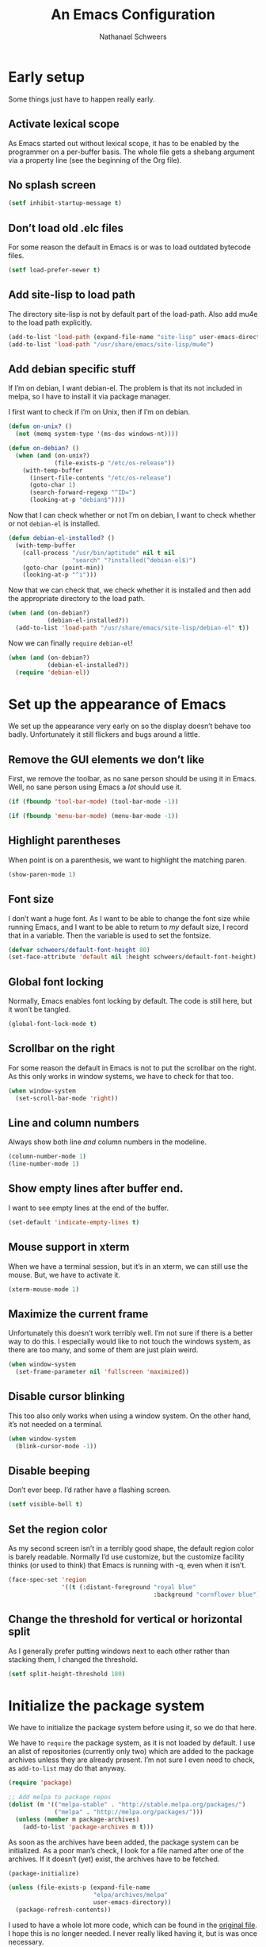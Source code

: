 # -*- coding: utf-8; -*-
#+PROPERTY: header-args :tangle literate-init.el
#+PROPERTY: header-args+ :comments link
#+PROPERTY: header-args+ :shebang ;; -*- lexical-binding: t-*-

#+TITLE: An Emacs Configuration
#+AUTHOR: Nathanael Schweers

* Early setup
Some things just have to happen really early.
** Activate lexical scope
As Emacs started out without lexical scope, it has to be enabled by the
programmer on a per-buffer basis.  The whole file gets a shebang argument via a
property line (see the beginning of the Org file).

** No splash screen
#+BEGIN_SRC emacs-lisp
  (setf inhibit-startup-message t)
#+END_SRC

** Don’t load old .elc files
For some reason the default in Emacs is or was to load outdated bytecode files.

#+BEGIN_SRC emacs-lisp
  (setf load-prefer-newer t)
#+END_SRC

** Add site-lisp to load path
The directory site-lisp is not by default part of the load-path.  Also add mu4e
to the load path explicitly.

#+BEGIN_SRC emacs-lisp
  (add-to-list 'load-path (expand-file-name "site-lisp" user-emacs-directory))
  (add-to-list 'load-path "/usr/share/emacs/site-lisp/mu4e")
#+END_SRC

** Add debian specific stuff
If I’m on debian, I want debian-el.  The problem is that its not included in
melpa, so I have to install it via package manager.  

I first want to check if I’m on Unix, then if I’m on debian.

#+BEGIN_SRC emacs-lisp
  (defun on-unix? ()
    (not (memq system-type '(ms-dos windows-nt))))

  (defun on-debian? ()
    (when (and (on-unix?)
               (file-exists-p "/etc/os-release"))
      (with-temp-buffer
        (insert-file-contents "/etc/os-release")
        (goto-char 1)
        (search-forward-regexp "^ID=")
        (looking-at-p "debian$"))))

#+END_SRC

Now that I can check whether or not I’m on debian, I want to check whether or
not =debian-el= is installed.

#+BEGIN_SRC emacs-lisp
  (defun debian-el-installed? ()
    (with-temp-buffer
      (call-process "/usr/bin/aptitude" nil t nil
                    "search" "?installed(^debian-el$)")
      (goto-char (point-min))
      (looking-at-p "^i")))

#+END_SRC

Now that we can check that, we check whether it is installed and then add the
appropriate directory to the load path.

#+BEGIN_SRC emacs-lisp
  (when (and (on-debian?)
             (debian-el-installed?))
    (add-to-list 'load-path "/usr/share/emacs/site-lisp/debian-el" t))
#+END_SRC

Now we can finally =require= =debian-el=!

#+BEGIN_SRC emacs-lisp
  (when (and (on-debian?)
             (debian-el-installed?))
    (require 'debian-el))
#+END_SRC
* Set up the appearance of Emacs
We set up the appearance very early on so the display doesn’t behave too badly.
Unfortunately it still flickers and bugs around a little.
** Remove the GUI elements we don’t like
First, we remove the toolbar, as no sane person should be using it in Emacs.
Well, no sane person using Emacs a /lot/ should use it.

#+begin_src emacs-lisp
  (if (fboundp 'tool-bar-mode) (tool-bar-mode -1))
#+end_src

#+begin_src emacs-lisp
  (if (fboundp 'menu-bar-mode) (menu-bar-mode -1))
#+end_src

** Highlight parentheses
When point is on a parenthesis, we want to highlight the matching paren.

#+begin_src emacs-lisp
  (show-paren-mode 1)
#+end_src

** Font size
I don’t want a huge font.  As I want to be able to change the font size while
running Emacs, and I want to be able to return to /my/ default size, I record
that in a variable.  Then the variable is used to set the fontsize.

#+begin_src emacs-lisp
(defvar schweers/default-font-height 80)
(set-face-attribute 'default nil :height schweers/default-font-height)
#+end_src
** Global font locking
   :PROPERTIES:
   :header-args: :tangle no
   :END:
Normally, Emacs enables font locking by default.  The code is still here, but it
won’t be tangled.

#+begin_src emacs-lisp
  (global-font-lock-mode t)
#+end_src

** Scrollbar on the right
For some reason the default in Emacs is not to put the scrollbar on the right.
As this only works in window systems, we have to check for that too.

#+begin_src emacs-lisp
  (when window-system
    (set-scroll-bar-mode 'right))
#+end_src

** Line and column numbers
Always show both line /and/ column numbers in the modeline.

#+begin_src emacs-lisp
  (column-number-mode 1)
  (line-number-mode 1)
#+end_src

** Show empty lines after buffer end.
I want to see empty lines at the end of the buffer.

#+begin_src emacs-lisp
  (set-default 'indicate-empty-lines t)
#+end_src

** Mouse support in xterm
When we have a terminal session, but it’s in an xterm, we can still use the
mouse.  But, we have to activate it.

#+begin_src emacs-lisp
  (xterm-mouse-mode 1)
#+end_src

** Maximize the current frame
Unfortunately this doesn’t work terribly well.  I’m not sure if there is a
better way to do this.  I especially would like to not touch the windows system,
as there are too many, and some of them are just plain weird.

#+begin_src emacs-lisp
  (when window-system
    (set-frame-parameter nil 'fullscreen 'maximized))
#+end_src

** Disable cursor blinking
This too also only works when using a window system.  On the other hand, it’s
not needed on a terminal.

#+begin_src emacs-lisp
  (when window-system
    (blink-cursor-mode -1))
#+end_src

** Disable beeping
Don’t ever beep.  I’d rather have a flashing screen.

#+begin_src emacs-lisp
  (setf visible-bell t)
#+end_src

** Set the region color
As my second screen isn’t in a terribly good shape, the default region color is
barely readable.  Normally I’d use customize, but the customize facility thinks
(or used to think) that Emacs is running with -q, even when it isn’t.

#+begin_src emacs-lisp
  (face-spec-set 'region
                 '((t (:distant-foreground "royal blue"
                                           :background "cornflower blue"))))
#+end_src

** Change the threshold for vertical or horizontal split
As I generally prefer putting windows next to each other rather than stacking
them, I changed the threshold.

#+begin_src emacs-lisp
  (setf split-height-threshold 180)
#+end_src

* Initialize the package system
We have to initialize the package system before using it, so we do that here.

We have to =require= the package system, as it is not loaded by default.
I use an alist of repositories (currently only two) which are added to the
package archives unless they are already present.  I’m not sure I even need to
check, as =add-to-list= may do that anyway.

#+begin_src emacs-lisp
  (require 'package)

  ;; Add melpa to package repos
  (dolist (m '(("melpa-stable" . "http://stable.melpa.org/packages/")
               ("melpa" . "http://melpa.org/packages/")))
    (unless (member m package-archives)
      (add-to-list 'package-archives m t)))
#+end_src

As soon as the archives have been added, the package system can be initialized.
As a poor man’s check, I look for a file named after one of the archives.  If it
doesn’t (yet) exist, the archives have to be fetched.

#+begin_src emacs-lisp
  (package-initialize)

  (unless (file-exists-p (expand-file-name
                          "elpa/archives/melpa"
                          user-emacs-directory))
    (package-refresh-contents))
#+end_src

I used to have a whole lot more code, which can be found in the [[file:code/setup-package.el][original file]].
I hope this is no longer needed.  I never really liked having it, but is was
once necessary.
* Set up some more sane defaults
Emacs is full of variables etc. which have defaults which are highly outdated.
This is the reason for the proliferation of so many Emacs starter kits.

While my visual settings may also fall into this category, I wanted to separate
them for technical reasons: I want the visual settings to be activated before
doing the heavy lifting, as much of the loading I do is quite time-consuming.
** Make script files executable on save
If a file starts with #! the file should gain the executable bit.
#+BEGIN_SRC elisp
  (add-hook
   'after-save-hook
   'executable-make-buffer-file-executable-if-script-p)
#+END_SRC
** Set a proper place for =custom.el=
By default Emacs still uses the home directory of the user directly.  This is a
quite sad relic of the old days on UNIX.  Nowadays one should put all Emacs
related files into a directory and make said directory a git (or hg, or
whatever) repository.  A consequence of this policy is that Emacs places its
customize settings directly into =user-init-file=.  The variable =custom-file=
holds the place to use.  After setting the place, the file is loaded.

#+begin_src emacs-lisp
  (setf custom-file (expand-file-name "custom.el" user-emacs-directory))
  (load custom-file)
#+end_src

Possibly I should stop using customize altogether.

** Place backups at a sane position
Backup files should be written to a separate directory, as to not annoy other
users who may browse the same tree.  This is particularly true of mounted
network shares.  Luckily, the widespread use of version control pretty much
makes this a non-issue.  Still, it may be useful for TRAMP.

The second line makes sure that backup files are even created when Emacs thinks
we’re using version control.  Note that I don’t ever use =vc-mode=, as =magit=
is the best interface to git there ever was, and git can interface with most
other systems, to make them more usable and sane (I’m looking at you SVN)!

#+begin_src emacs-lisp
  (setf backup-directory-alist
        `(("." . ,(expand-file-name "backups" user-emacs-directory)))
        vc-make-backup-files t)
#+end_src

** Save where point is/was in a visited file
Emacs can keep track of where point last was in a file.  The data
needed for this is saved in a file.  The name for this file can be
found in the variable =save-place-file=.  Sadly, debian broke emacs in
stretch, so I have to use this ancient emacs24.5 like some cretin

#+begin_src emacs-lisp
  (unless (version<= emacs-version "25.0")
    (setf save-place-file (expand-file-name ".places" user-emacs-directory))
    (if (version< emacs-version "25.1")
        (progn
          (require 'saveplace)
          (setq-default save-place t))
      (save-place-mode 1)))
#+end_src

** Automatically refresh dired
I want dired to do autorefresh, but be quiet about it.

#+begin_src emacs-lisp
  (setf global-auto-revert-non-file-buffers t
        auto-revert-verbose nil)
#+end_src

** Echo keystrokes
Normally Emacs waites for a while before showing the keys which were pressed, if
the given keys are not sufficient to form a command (i.e. they result in a
keymap).

I want this to happen quickly.

#+begin_src emacs-lisp
  (setf echo-keystrokes 0.1)
#+end_src

** Disable shift-selection
As I use the region the way it’s supposed to be used in Emacs, I don’t need any
shift selection.  Also, it interferes with switching windows using shift with
the arrow keys.  Nevermind that both scenarios are a problem in Org Mode.

#+begin_src emacs-lisp
  (setf shift-select-mode nil)
#+end_src

** Use automatic, transparent compression of files.
Emacs can transparently open compressed files (among other things).  It can also
transparently open encrypted files and archives!  To activate autocompression,
we need to activate a mode.

#+begin_src emacs-lisp
  (auto-compression-mode 1)
#+end_src

** Enable UTF-8 for everything
I’m not entirely sure how this piece of code works, I just scraped it from
Magnar Sveen’s config.

#+begin_src emacs-lisp
  ;; UTF-8 please
  (setf locale-coding-system 'utf-8) ; pretty
  (set-terminal-coding-system 'utf-8) ; pretty
  (set-keyboard-coding-system 'utf-8) ; pretty
  (set-selection-coding-system 'utf-8) ; please
  (prefer-coding-system 'utf-8) ; with sugar on top
#+end_src

** Activate transient mark mode
As any program which is used in the 21st century, Emacs can select text.  Unlike
any other program in this century, it doesn’t do so by default.  At least not in
a way anyone would expect.  To enable this behavior, enable
=transient-mark-mode=.

#+begin_src emacs-lisp
  (transient-mark-mode 1)
  (make-variable-buffer-local 'transient-mark-mode)
  (put 'transient-mark-mode 'permanent-local t)
  (setq-default transient-mark-mode t)
#+end_src

** Delete selected text on backspace or delete
For historic reasons, Emacs does not delete the selected text on backspace or
delete, but deletes one character and disables the region (selection).  To
rectify this, we need another mode.

#+begin_src emacs-lisp
  (delete-selection-mode 1)
#+end_src

** Set the desired line width
Emacs breaks lines at 72 characters, not 80, by default.  This can be changed
with a variable.  Also, there is a global minor mode and a function to do this
as one types.

#+begin_src emacs-lisp
  (setq-default fill-column 80)
  (setq-default auto-fill-function 'do-auto-fill)
  (auto-fill-mode 1)
#+end_src

** Save a list of recent files
Save a list of recently opened files.  This can be accessed via C-x f.  I have
to admit that I have never used this, and helm barfs on buffer history for some
reason.  I’m not sure whether or not this is related.

#+begin_src emacs-lisp
  (recentf-mode 1)
  (setq recentf-max-saved-items 100) ;; just 20 is too recent
#+end_src

** Save minibuffer history
Emacs can also save the history of the minibuffer.  Like, duh!  Again we need a
mode and a variable.

#+begin_src emacs-lisp
  (savehist-mode 1)
  (setf history-length 1000)
#+end_src

** Setup winner mode
I’ve never really gotten around to doing this, but maybe I will some day.  It
seems Emacs can save window configurations and switch between them.  I have no
idea how well this works.  It can be activated by enabling a global minor mode.

#+begin_src emacs-lisp
  (winner-mode 1)
#+end_src

** Never indent tabs
While this tends to break Makefiles, in general one doesn’t want tabs in source
code.  Yes, this is subject to flamewars, but I’ve settled it for myself.

#+begin_src emacs-lisp
  (set-default 'indent-tabs-mode nil)
#+end_src

** Navigate sillycased words with subword mode
Thanks to =global-subword-mode= one can navigate words with weird casing in any
mode!

#+begin_src emacs-lisp
  (global-subword-mode 1)
#+end_src

** Enable recursive minibuffers
Emacs is capable of nesting minibuffers, but as this feature can be very
confusing to newcomers, it is disabled by default.  I want it though.

#+begin_src emacs-lisp
  (setf enable-recursive-minibuffers t)
  (minibuffer-depth-indicate-mode 1)
#+end_src

** Allow for more memory consumption
This may sound wrong, but I want Emacs to be able to use lots of memory.
Garbage collection is a very expensive operation (not in general, but in Emacs),
so I don’t want it to happen too often.  This is why I allow Emacs to allocate
lots of memory.

#+begin_src emacs-lisp
  (setf gc-cons-threshold 20000000
        gc-cons-percentage 0.3)
#+end_src

** Add directory name to non-unique buffer names
Emacs buffers typically only have the name of the file itself as the buffer
name.  When this is not enough, I’d like Emacs to add the directory name to
/both/ buffers in order to make the names unique.  By default Emacs simply adds
a number in angle brackets to the end of the name.  This may work for info
buffers, but not for files in general.

#+begin_src emacs-lisp
  (with-demoted-errors (require 'uniquify)
                       (setq uniquify-buffer-name-style 'forward))
#+end_src

** Make ediff more sane
I’m not sure what exactly this does, but I’ve been using it like this since I’ve
been using it at all, and I like it how it is.  So I’m not changing it.

#+begin_src emacs-lisp
  (setf ediff-diff-options "-w"
        ediff-split-window-function 'split-window-horizontally
        ediff-window-setup-function 'ediff-setup-windows-plain)

#+end_src

** Change =eval-expression-print-level=
Nic says eval-expression-print-level needs to be set to nil (turned off) so that
you can always see what's happening.

#+begin_src emacs-lisp
  (setf eval-expression-print-level nil)
#+end_src

** Sane mouse scrolling
For the longest time Emacs’ scrolling has annoyed me.  It’s even worse that
pointer acceleration on a mouse.  I also scraped this from Magnar Sveen’s
config.

#+begin_src emacs-lisp
  (setq mouse-wheel-scroll-amount '(5 ((shift) . 5)))

  (setq mouse-wheel-progressive-speed nil) ;; don't accelerate scrolling

  (setq mouse-wheel-follow-mouse 't) ;; scroll window under mouse

  (setq scroll-step 1) ;; keyboard scroll one line at a time

  ;; Have proper scrolling.  
  (setf scroll-margin 0
        scroll-conservatively 0
        scroll-up-aggressively 0.01
        scroll-down-aggressively 0.01)
  (setq-default scroll-up-aggressively 0.01
                scroll-down-aggressively 0.01)
#+end_src

** Set the diary file to a sane position
As mentioned elsewhere, Emacs tends to pollute the users home directory.  Here,
diary files are placed into ~/.emacs.d/.

#+begin_src emacs-lisp
  (setf diary-file "~/.emacs.d/diary")
#+end_src

** Enable narrowing and region operations
These operations are disabled by default, because they confuse newcomers.  I’m
not a newcomer anymore ;)

#+begin_src emacs-lisp
  ;; Run at full power please
  (put 'downcase-region 'disabled nil)
  (put 'upcase-region 'disabled nil)
  (put 'narrow-to-region 'disabled nil)
  (put 'narrow-to-page 'disabled nil)
#+end_src

** Replace yes-or-no questions with y-or-n
Some operations which are considered more dangerous need confirmation by the
user.  Some even need more explicit confirmation by requiring the user to enter
yes and even press return.  I don’t like that.

#+begin_src emacs-lisp
  (fset 'yes-or-no-p 'y-or-n-p)
#+end_src

** Shrink the minibuffer after expanding it
The minibuffer automatically expands when the entered text becomes too long for
one line or when a linebreak is entered, but by default it doesn’t shrink again.

#+begin_src emacs-lisp
  (setf resize-mini-windows t)

#+end_src

** Place the TAGS file
#+begin_src emacs-lisp
  ;; (add-to-list 'tags-table-list (expand-file-name "TAGS" user-emacs-directory))
  (add-to-list 'tags-table-list (expand-file-name "code/src/emacs-25.1/src/TAGS" (getenv "HOME")))

#+end_src

** Scroll the compilation buffer
By default compilation buffers don’t scroll.  Also, stop scrolling on the first
error.

#+begin_src emacs-lisp
  (setf compilation-scroll-output t)
  ;;we want to have the compilation window scroll automatically
  (setq compilation-scroll-output 'first-error)
  (setq-default compile-command "make -k -j4 ")
#+end_src

** Enable lexical binding in the scratch buffer
Normally the scratch buffer does not have lexical binding.  This is a sensible
default, but I still don’t like it, as I’m very used to having closures and all
the other goodies that lexical binding gives me.  I’m not sure this works.

#+begin_src emacs-lisp
  (add-hook 'after-init-hook
            (lambda () (with-current-buffer (get-buffer "*scratch*")
                         (setf lexical-binding t))))

#+end_src

** Enable desktop mode
Emacs’ desktop save mode can save some state from one session to the next.  This
code enables it, and also makes Emacs try to save its state when killed while in
server mode.

#+BEGIN_SRC emacs-lisp
  (desktop-save-mode 1)
  ;;with this we try to save the desktop file when the emacs server is killed.
  (add-hook 'kill-emacs-hook (lambda () (desktop-save user-emacs-directory)))
#+END_SRC

** Save the clipboard to the kill-ring
Normally, Emacs treats the clipboard, or primary selection, or whatever the host
OS has, a bit differently than its own kill-ring.  This may be for legitimate
reasons, probably mainly historic.  At any rate, I want Emacs to place the
contents the OS supplies into the kill-ring.

#+BEGIN_SRC emacs-lisp
  (setf save-interprogram-paste-before-kill t)
#+END_SRC
** Don’t move point when inserting with the mouse
By default, Emacs moves point to the location of the mouse when inserting using
middle click.  This setting causes the insertion to happen at point, regardless
of where the mouse points.

#+BEGIN_SRC elisp
  (setf mouse-yank-at-point t)
#+END_SRC
* Define a configuration macro
While this macro is far from perfect, it is good enough to be used.

This macro checks whether a given package is installed and installs it if
necessary.  For details, see the docstring.

#+BEGIN_SRC emacs-lisp
  ;(require 'seq)
  (require 'subr-x)

  (defun pc/get-package-desc (&rest pkgs)
    (cl-block 'return
      (package--mapc
       (lambda (p)
         (if (memq (package-desc-name p) pkgs)
             (cl-return-from 'return p))))
      nil))

  (defmacro pc (pkg &rest clauses)
    "Install PKG if not installed.  Configure according to CLAUSES.

  A clause is always a list, where the first element is a symbol.
  It may be one of the following:

  \(:pre-install &rest body\) Evaluate body before installing

  \(:dont-select\) if an installation is necessary, don’t select PKG
  as installed manually.

  \(:require &optional feature\) Constructs and evaluates a require form.  If
  FEATURE is given, require FEATURE.  Otherwise require PKG.  This is
  evaluated immediately after installation.

  \(:post-install &rest body\) Evaluate body after installation.

  \(:bind alist\) Bind keys globally.  Performed after :post-install actions."
    (declare (indent 1))
    (let ((pkg-desc (make-symbol "pkg-desc"))
          (get-package-desc (make-symbol "get-package-desc")))
      `(progn
         (cl-flet
             ((,get-package-desc
               (&rest pkgs)
               "Returns a non-nil if at least one of the packages given in PKGS exists.

  Returns nil otherwise.  The return value is the package
  descriptor for the first matching package. "
               (cl-block 'return
                 (package--mapc
                  (lambda (p)
                    (if (memq (package-desc-name p) pkgs)
                        (cl-return-from 'return p))))
                 nil)))
           (when (not (,get-package-desc ',pkg))
             (error "Package does not exist: %s" ',pkg))
           (let ((,pkg-desc (,get-package-desc ',pkg)))
             ,@(let ((pre-inst (assoc :pre-install clauses)))
                   (if pre-inst (cdr pre-inst)))
             (unless (package-installed-p ',pkg)
               (if (version<= emacs-version "25.0")
                   (package-install ',pkg)
                 (package-install ',pkg ,(cdr (assoc :dont-select clauses)))))
             ,@(let ((req-form (assoc :require clauses)))
                 (if (not (null (cdr req-form)))
                     (if (not (null (cddr req-form)))
                         (error "too many forms in :require clause.")
                       `(,(cadr req-form)))
                   `((require ',pkg))))
             ,@(let ((post-inst (assoc :post-install clauses)))
                 (if post-inst (cdr post-inst)))
             ,@(let ((bind (assoc :bind clauses)))
                   (cl-loop for c in (cadr bind) collect
                            `(global-set-key (kbd ,(car c)) ',(cdr c)))))))))
#+END_SRC
* TODO Configure =dired=
Make dired guess a destination for file operations.

#+BEGIN_SRC emacs-lisp
  (setf dired-dwim-target t)
#+END_SRC
* TODO Install and configure async (for dired)
It can be found here: https://github.com/jwiegley/emacs-async

#+BEGIN_SRC emacs-lisp
  (pc async)

#+END_SRC

* TODO Configure =dired=
Dired is a little weird, but also really cool.  I really ought to get it going
in async mode though.

#+BEGIN_SRC emacs-lisp
  (autoload 'dired-async-mode "dired-async.el" nil t)
  (autoload 'dired-toggle-read-only "dired" nil t)
  (dired-async-mode 1)
#+END_SRC

Make dired guess a destination for file operations.  If I recall correctly, the
directory of the buffer in =other-window= can be such a guess.

#+BEGIN_SRC emacs-lisp
  (setf dired-dwim-target t)
#+END_SRC
* Configure a few libraries
Normally, libraries don’t need to be configured, but dash provides some
font-locking.  Also, these libraries need to be installed before they can be
used.

Now that the =pc= macro has been defined, it can be used:

#+BEGIN_SRC emacs-lisp
  (pc dash
    (:post-install
     (setf dash-enable-fontlock t)))

  (pc dash-functional)
#+END_SRC

Also, some other libraries can now be installed:

#+BEGIN_SRC emacs-lisp
  (pc f)
  (pc json-mode)
  (pc s)
#+END_SRC

The package [[https://github.com/abo-abo/hydra][hydra]] makes it easy to define several commands which share a prefix,
and provide a nice UI.

#+BEGIN_SRC emacs-lisp
  (pc hydra)
#+END_SRC

* Setup the shells
Emacs provides several different ways to run a shell.  All of them are
configured here.

** Install =bash-completion=
Although I use the zsh, =shell= insists on having it.

#+BEGIN_SRC elisp
  (pc bash-completion)
#+END_SRC
** Completion for =shell-command=
Emacs comes with a built-in command =shell-command=, by default bound to M-!,
which runs a shell command.  Thanks to the package =shell-command=,
shell-completion can be used.

The function =comint-kill-output-to-kill-ring= is bound to C-o in order to make
it easy to paste/yank the output anywhere, by placing it in the kill-ring.

#+BEGIN_SRC emacs-lisp
  (defun comint-kill-output-to-kill-ring (arg)
    "Kills all output from last command and puts it in kill buffer
  Does not delete the prompt."
    (interactive "P")
    (let ((proc (get-buffer-process (current-buffer)))
          (replacement nil)
          (inhibit-read-only t))
      (save-excursion
        (let ((pmark (progn (goto-char (process-mark proc))
                            (forward-line 0)
                            (point-marker))))
          ;; Add the text to the kill ring.
          (copy-region-as-kill comint-last-input-end pmark)
          (unless arg
            (delete-region comint-last-input-end pmark)
            (goto-char (process-mark proc))
            (setq replacement (concat "*** output flushed to kill ring ***\n"
                                      (buffer-substring pmark (point))))
            (delete-region pmark (point)))))
      ;; Output message and put back prompt
      (comint-output-filter proc replacement)))

  (pc shell-command
    (:pre-install
     (autoload 'bash-completion-dynamic-complete
       "bash-completion"
       "BASH completion hook")
     (add-hook 'shell-dynamic-complete-functions
               'bash-completion-dynamic-complete)
     (add-hook 'shell-command-complete-functions
               'bash-completion-dynamic-complete))
    (:post-install
     (shell-command-completion-mode)
     
     (defun comint-delchar-or-eof-or-kill-buffer (arg)
       (interactive "p")
       (if (null (get-buffer-process (current-buffer)))
           (kill-buffer)
         (comint-delchar-or-maybe-eof arg)))

     (add-hook 'shell-mode-hook
               (lambda ()
                 (define-key shell-mode-map (kbd "C-d")
                   'comint-delchar-or-eof-or-kill-buffer)
                 (define-key shell-mode-map (kbd "C-c C-o")
                   'comint-kill-output-to-kill-ring)))))
#+END_SRC

* TODO Miscellaneous stuff
This section needs to be reorganized badly.  It is a conglomeration of code I
have accumulated over the years.  Some of it was copied, some other stuff was
written by myself.

** Reloading and recompiling
These functions are probably no longer of much use.  For now they stay.  They
are/were used to ensure that .elc files are kept up to date with their source
files.

#+BEGIN_SRC emacs-lisp
  (require 's)
  (require 'dash)
  (require 'dash-functional)

  (defun recompile-emacs-d ()
    (interactive)
    (byte-recompile-directory (expand-file-name "code" user-emacs-directory) 0 t)
    (byte-compile-file (or user-init-file
                           (expand-file-name "init.el" user-emacs-directory))))

  (defun file-in-emacs-d? (filename)
    (s-starts-with? (expand-file-name user-emacs-directory)
                    (expand-file-name filename)))

  (defun recompile-if-emacs-d ()
    (let ((filename (buffer-file-name (current-buffer))
           ))
      (if (and (file-in-emacs-d? filename) (s-ends-with? ".el" filename))
          (condition-case nil
              (byte-compile-file filename)
            (error
             (ignore-errors (delete-file (byte-compile-dest-file filename))))))))

  (defun reload-emacs-conf ()
    (interactive)
    (load user-init-file))

  ;; Autocompile any elisp files in our emacs directory.
  (add-hook 'after-save-hook 'recompile-if-emacs-d)

  ;; Open the init file on startup.
  (find-file-noselect (expand-file-name "init.el" user-emacs-directory))
#+END_SRC

** Buffer switching
A function to switch to the scratch buffer, because that is something I do very
often.  Also, a macro which generates a hydra, which then can switch between
buffers.  Note that these are used/bound elsewhere.

#+BEGIN_SRC emacs-lisp
  (defun misc/switch-to-scratch ()
    (interactive)
    (switch-to-buffer "*scratch*"))

  (defmacro misc/buffer-switch-hydra (hydra-name short-name key-prefix
                                                 &rest heads)
    (declare (indent 3))
    `(global-set-key
      (kbd ,key-prefix)
      ,(append
        `(defhydra ,hydra-name (:color pink) ,short-name)
        (append
         (-map
          (-lambda ((key b-or-n hint))
            `(,key (lambda ()
                     (interactive)
                     (switch-to-buffer ,b-or-n))
                   ,hint))
          heads)
         '(("q" nil "quit" :color blue))))))
#+END_SRC

** Create new setup files
This piece of code was used before I switched to having a literate
configuration.  It could create a new file, with a proper name and location.  It
also put in some boilerplate (like enabling lexical binding and adding a
=provide= clause), as well as placed point properly.  It also prompts the user
to add the new file to git (with magit).

#+BEGIN_SRC emacs-lisp
  (defun schweers/new-setup (name &optional stage)
    "Create a new setup file, called setup-NAME.el in
  ~/.emacs.d/code/ which enables lexical scoping, contains the
  appropriate provide and places point at the right position. 

  If STAGE is non-nil, also stage the file with magit."
    ;; (interactive "MWhich package do you want to set up? \n")
    (interactive (list (read-string "Name of package to set up: ")
                       (cond
                        ((null current-prefix-arg)
                         (y-or-n-p "Do you want to stage the file with magit? "))
                        ((let ((p (if (consp current-prefix-arg)
                                      (car current-prefix-arg)
                                    current-prefix-arg)))
                           (or (eq p '-) (< p 0)))
                         nil)
                        (t t))
                       ;; (if current-prefix-arg
                       ;;     (let ((p (if (consp current-prefix-arg)
                       ;;                  (car current-prefix-arg)
                       ;;                current-prefix-arg)))
                       ;;       (if (or (null p) (eq p '-) (< p 0))
                       ;;           nil
                       ;;         t))
                       ;;   (y-or-n-p "Do you want to stage the file with magit? "))
                       ))
    (let ((proper-name (s-concat "setup-" name ".el")))
      (save-excursion
        (find-file
         (expand-file-name
          proper-name
          (expand-file-name "code" user-emacs-directory)))
        (when (or (buffer-narrowed-p) (/= (point-min) (point-max)))
          (error "File is not empty and/or the corresponding buffer is narrowed"))
        (goto-char (point-min))
        (insert ";; -*- lexical-binding: t -*-\n\n\n\n(provide '")
        (insert (substring proper-name 0 (- (length proper-name) 3)))
        (insert ")\n")
        (forward-line -3)
        (indent-for-tab-command)
        (save-buffer)
        (when stage
          (magit-stage-file (buffer-file-name)))
        (buffer-file-name))))
#+END_SRC

** TODO Start a browser with a youtube search of the unofficial Emacs anthem
While Emacs does not have an official anthem, the song „Hurra“ captures it very
nicely ;)

This does not work anymore, for some reason.  Maybe I’ll debug it at some
point.

#+BEGIN_SRC emacs-lisp
  (defun misc/hurra ()
    "Calls xdg-open (i.e. a browser) for a youtube search link for the song
  „hurra“.

  This song describes very nicely how it felt before and after knowing Emacs ;)"
    (interactive)
    (let* ((p (start-process
               "hurra" "hurra-out" "xdg-open"
               (s-concat "https://www.youtube.com/"
                         "results?search_query=die+%C3%A4rzte+hurra")))
           (pb (process-buffer p)))
      (set-process-sentinel
       p
       (lambda (_proc e)
         (cond ((string-match "finished" e)
                (kill-buffer pb)))))))
#+END_SRC

** Open the menu of the Olbia restaurant near the FH
As the section title claims, this code fetches the menu from a local restaurant
and displays it in Emacs (thanks to docview mode).

The http header has to be stripped, then docview-mode is activated.

#+BEGIN_SRC emacs-lisp
  (defun misc/olbia (arg)
    "Downloads the menu of the Pizzeria Olbia in Frankfurt/Main.

  Switches to the apropriate buffer if it already exists."
    (interactive "P")
    (let ((b (get-buffer "*Olbia*")))
      (cond (b (cond ((null arg) (switch-to-buffer b))
                     (t (switch-to-buffer-other-window b))))
            (t
             (url-retrieve
              "http://pizzeriaolbia.de/index_htm_files/Speisekarte%20032015.pdf"
              (lambda (_status)
                (rename-buffer "*Olbia*")
                (search-forward-regexp "%PDF")
                (beginning-of-line)
                (delete-region (point-min) (point))
                (doc-view-mode)
                (call-interactively #'misc/olbia)))))))
#+END_SRC

** Split quoted paragraph in =message-mode=
In message mode, it can be annoying to break up a quoted paragraph.  This
function fixes that.

#+BEGIN_SRC emacs-lisp
  (defun schweers/split-quoted-paragraph ()
    "Split the quoted paragraph at point, making space for a reply, and fill the
  rest of the paragraph.  This is useful in message-mode."
    (interactive)
    (let ((in-line (not (looking-at "[[:space:]]*$")))
          (level (save-excursion
                   (beginning-of-line)
                   (save-match-data
                     (if (looking-at ">*")
                         (- (match-end 0) (match-beginning 0))
                       0)))))
      (insert "\n")
      (delete-horizontal-space)
      (when (and in-line (> level 0))
        (insert (s-concat (s-repeat level ">") " ")))
      (beginning-of-line)
      (open-line (if in-line 3 2))
      (forward-line 1)
      (when in-line
        (save-excursion
          (forward-line 2)
  ;;; This binding is needed, so fill-paragraph won’t create an extra
  ;;; undo-boundary, which is normally done because of message-mode.
          (let ((fill-paragraph-function (lambda (&rest _) nil)))
            (fill-paragraph))))))
#+END_SRC

** Remake local etags
This function is probably broken, and not used anyway.

#+BEGIN_SRC emacs-lisp
  (defun remake-local-etags ()
    (interactive)
    (if (not (zerop
              (call-process "/bin/sh" nil nil nil
                            "-c" (format "cd %s; etags `find ./ -iname \\*.el`"
                                         user-emacs-directory))))
        (warn "etags failed.")))
#+END_SRC

** Define a named let
As an exercise I defined a macro to somewhat emulate schemes let recursion.
This is painfully slow, as it uses real (i.e. non-eliminated) recursion.

#+BEGIN_SRC emacs-lisp
  (defmacro +let (&rest args)
    "Allows scheme like recursion.  

  A symbol may be given as an additional first argument, the rest is like `let'.
  If this extra argument is given, it is the name of a local function, which is
  created by this macro.  The bindings given in the second argument give the names
  of the arguments, and the values, with which the function is initially called."
    (let ((name (car args)))
      (if (symbolp name)
          (if (eq name nil)
              `(let ,@(cdr args))
            (let ((argnames (-map (lambda (binding)
                                    (if (consp binding)
                                        (car binding)
                                      binding))
                                  (second args)))
                  (init-args (-map (lambda (binding)
                                     (if (consp binding)
                                         (cadr binding)
                                       nil))
                                   (second args))))
              `(cl-labels ((,name ,argnames ,@(cddr args)))
                 (,name ,@init-args))))
        `(let ,@args))))
#+END_SRC

** Define a helper function for the dates of the critical mass
The critical mass in Frankfurt has a weird cycle, which normal calendar programs
cannot handle.  Luckily, Emacs has a Lisp VM \o/

#+BEGIN_SRC emacs-lisp
  (defun schweers/critical-mass-friday (date)
    (let ((friday?
           (+ 5 (do ((sunday? 1 (1+ sunday?)))
                    ((zerop (calendar-day-of-week
                             (list (first date) sunday? (third date))))
                     sunday?)))))
      (if (calendar-date-is-valid-p (list (first date) friday? (third date)))
          (if (calendar-date-equal (list (first date) friday? (third date)) date)
              "Critical Mass Frankfurt (19:00)"
            nil)
        (error "Bug in critical mass ffm friday"))))
#+END_SRC

** List all Lisp callable C functions
I wanted to know which functions are implemented in C, so I “wrote” this
function.

#+BEGIN_SRC emacs-lisp
  (defun misc/list-C-funs ()
    (interactive)
    (cl-labels
        ;; I copied and bastardized this from `describe-function-1'
        ((from-C-source-p
          (function)
          (let* ((advised (and (symbolp function)
                               (featurep 'nadvice)
                               (advice--p (advice--symbol-function function))))
                 ;; If the function is advised, use the symbol that has the
                 ;; real definition, if that symbol is already set up.
                 (real-function
                  (or (and advised
                           (advice--cd*r (advice--symbol-function function)))
                      function))
                 ;; Get the real definition.
                 (def (if (symbolp real-function)
                          (or (symbol-function real-function)
                              (signal 'void-function (list real-function)))
                        real-function))
                 (file-name (find-lisp-object-file-name function def)))
            (eq file-name 'C-source))))
      (with-current-buffer (generate-new-buffer "C functions")
        (insert "The following functions are implemented in C:\n\n")
        (mapatoms
         (lambda (x)
           (if (and (fboundp x) (from-C-source-p x))
               (insert (symbol-name x) "\n"))))
        (switch-to-buffer-other-window (current-buffer)))))
#+END_SRC

** TODO Toggle frame split
Toggle the way in which the frame is split.  Very fragile, probably not used at
all.

#+BEGIN_SRC emacs-lisp
  (defun toggle-frame-split ()
    "If the frame is split vertically, split it horizontally or vice versa.
  Assumes that the frame is only split into two.

  Got this from here: http://www.emacswiki.org/emacs/ToggleWindowSplit"
    (interactive)
    (unless (= (length (window-list)) 2) (error "Can only toggle a frame split in two"))
    (let ((split-vertically-p (window-combined-p)))
      (delete-window) ; closes current window
      (if split-vertically-p
          (split-window-horizontally)
        (split-window-vertically)) ; gives us a split with the other window twice
      (switch-to-buffer nil))) ; frame
                                          ; restore the original window in this part of the
#+END_SRC

** Mark the current line
The title says it all.

#+BEGIN_SRC emacs-lisp
  (defun misc/mark-line ()
    (interactive)
    (beginning-of-line)
    (push-mark (point) t t)
    (end-of-line))
#+END_SRC

** TODO A non-complete tea timer
   :PROPERTIES:
   :header-args: :tangle no
   :END:
Maybe I’ll finish this some day.

#+BEGIN_SRC emacs-lisp
  (defcustom tea-timer/alarm-clock-uri
    "http://www.orangefreesounds.com/wp-content/uploads/Zip/Old-alarm-clock-ringing.zip"
    "The command `tea-timer' will fetch the sound to play from this uri.")

  (defcustom tea-timer/fname-regexp
    "\\(?:\\(?:mp3\\)\\|\\(?:mp4\\)\\|\\(?:ogg\\)\\|\\(?:wav\\)\\)\\)$"
    "A regexp which matches audio files.

  The first matching file in an archive will be used as the sound of the alarm.")

  (defun tea-timer/fetch-file (uri)
    "Fetch and possibly extract the file behind the uri.

  Returns a local uri.  This function also tries to guess which file to pick if
  pointed to a zip file containing more than one file."

    (let ((fname
           (f-join
            "~/tmp"
            (f-filename (url-filename
                         (url-generic-parse-url tea-timer/alarm-clock-uri))))))
      (let ((curl-proc
             (start-process
              "curl" " curl-buffer" "curl" "-o" fname tea-timer/alarm-clock-uri)))
        (set-process-sentinel
         curl-proc
         (lambda (proc status)
           (when (not (process-live-p proc))
             (let ((unzip-proc
                    (start-process
                     "unzip" " unzip-buffer" "unzip" fname
                     "-d" (f-dirname fname) fname)))
               (set-process-sentinel
                unzip-proc
                (lambda (proc status)
                  (when (not process-live-p proc)
                    (f-move (f-join (f-dirname fname) ()))))))))))))

  (defun tea-timer (duration &optional description)
    (interactive "sDuration: \nsEnter a description: ")
    (run-at-time duration nil
                 (lambda ()
                   (start-process
                    "teetimer-sound-aplay"
                    " teetimer-sound-aplay"
                    "aplay"
                    "/home/schweers/downloads/alarm-clock.wav")
                   (message "%s" description))))

  ;; (defun tee (name)
  ;;   (interactive ))

  ;; (completing-read "Which tee? " '(("Pfefferminz" 3) ("Kamille" 2)
  ;;                                 ("Earl Gray" 1))
  ;;                  nil t)

  ;; (start-process "teetimer-sound-aplay" " teetimer-sound-aplay"
  ;;                "aplay" "/home/schweers/downloads/alarm-clock.wav")

#+END_SRC

** A poor man’s presentation mode
This code allows me to increase and decrease the font height.  Most importantly,
it allows me to reset it to /my/ default, not what Emacs thinks is the default.

#+BEGIN_SRC emacs-lisp
  (defun schweers/adjust-font-height (fn arg)
    "Calls FN with the current font height and ARG.  Sets height to result."
    (set-face-attribute
     'default nil :height
     (funcall fn (face-attribute 'default :height) arg)))

  (defun schweers/get-adjustment (arg)
    "Depending on ARG, return an int.

  The returned integer represents by how much the font height shall be adjusted.

  ARG is supposed to be in the form of a raw prefix argument.

  If ARG is - set to the default font size \(see ‘schweers/default-font-height’\).
  If ARG is an integer, return it as is.
  If ARG is a list containing one int, return its log base 4 as an integer
  \(i.e. how often C-u was pressed\) multiplied by 10.
  If ARG is nil return 10."
    (cond ((null arg) 10)
          ((and (listp arg)
                (= (length arg) 1)
                (integerp (car arg)))
           (* 10 (floor (log (car arg) 4))))
          ((and (symbolp arg) (eq arg '-))
           schweers/default-font-height)
          ((integerp arg) 10)))

  (defun schweers/increase-font (arg)
    "Increase the font size by 10 points.
  If a prefix is given, increase by PREFIX points.
  If C-u is pressed repeatedly, the font size is increased by 10 times the number
    of keystrokes."
    (interactive "P\n")
    (schweers/adjust-font-height
     (if (and (symbolp arg) (eq arg '-))
         (lambda (_cur new)
           new)
       #'+)
     (schweers/get-adjustment arg)))

  (defun schweers/decrease-font (arg)
    "Increase the font size by 10 points.
  If a prefix is given,decrease by PREFIX points.
  If C-u is pressed repeatedly, the font size is decreased by 10 times the number
    of keystrokes."
    (interactive "P\n")
    (schweers/adjust-font-height
     (if (and (symbolp arg) (eq arg '-))
         (lambda (_cur new)
           new)
       #'-)
     (schweers/get-adjustment arg)))
#+END_SRC

** Kill the current buffer
When I kill a buffer, it is almost always the buffer I have selected.  So I
defined a command, which kills the current buffer, unless a prefix is given.  If
so, it behaves like =kill-buffer=.

#+begin_src emacs-lisp
  (defun schweers/kill-buffer (arg)
    "Kill current buffer, unless called with prefix.

  If prefix is present, ask which buffer to kill. "
    (interactive "P")
    (if arg
        (call-interactively 'kill-buffer)
      (kill-buffer (current-buffer))))
#+end_src

** Jump to a setup file
As I previously used separate elisp files which could be compiled and required.
To ease jumping to such a file, I wrote this code.  It works by exploiting the
fact, that all such files reside in a folder "code", begin by "setup-" and end
with ".el".

#+begin_src emacs-lisp
  (defun schweers/list-setup-files ()
    (f-entries (expand-file-name "code" user-emacs-directory)
               (lambda (fname)
                 (and (string-match-p "^setup" (f-base fname))
                      (string-match-p "\\.el$" fname)))))

  (defun schweers/list-setup-names ()
    (map
     (lambda (setup)
       (substring (f-base setup) 6))
     (schweers/list-setup-files)))

  (defun schweers/switch-to-setup-file (mode other-window-p)
    "Switch to the file which sets up MODE-NAME.

  If OTHER-WINDOW-P is non-nil, open the file in other window."
    (interactive
     (list (completing-read "Switch to setup file: "
                            (schweers/list-setup-names))
           current-prefix-arg))
    (let ((fname? (assoc
                   mode
                   (cl-loop for f in (schweers/list-setup-files)
                            for s in (schweers/list-setup-names)
                            collect `(,s . ,f)))))
      (unless fname?
        (setf fname? (list mode (schweers/new-setup mode t))))
      (if other-window-p
          (find-file-other-window (cdr fname?))
        (find-file (cdr fname?)))))
#+end_src
* Load =mu4e=
  I’ll try this again

  #+BEGIN_SRC elisp
    (condition-case nil
        (progn
          (require 'mu4e)
          (require 'org-mu4e)
          (add-to-list 'mu4e-bookmarks
                       (make-mu4e-bookmark
                        :name "debian user"
                        :query "list:debian-user.lists.debian.org"
                        :key ?d))
          (add-to-list 'mu4e-bookmarks
                       (make-mu4e-bookmark
                        :name "gitlab"
                        :query "from:gitlab@code.outdooractive.com"
                        :key ?g))
          (add-to-list 'mu4e-bookmarks
                       (make-mu4e-bookmark
                        :name "non-list unread"
                        :query (concat
                                "flag:unread and not flag:list "
                                "and not from:gitlab@code.outdooractive.com")
                        :key ?n)))
      (file-error (warn "no mu4e found."))
      (error (warn "mu4e could not be loaded.")))
  #+END_SRC

* TODO replace evil-leader with hydra?
* Install and configure evil mode
Evil provides a layer on top of Emacs to emulate vi like keybindings and modes
(called “states” in Evil parlance).

There is a special evil package which should be loaded before evil itself, as it
affects initial buffers like the scratch buffer.  For this reason we install
evil-leader before evil itself.

#+BEGIN_SRC emacs-lisp
  (pc evil
    (:post-install
     (require 'evil)
     (evil-mode 1)))

  (pc evil-leader
    (:post-install
     (evil-leader/set-leader "<SPC>")
     (evil-leader/set-key
       "<SPC>" 'helm-M-x
       "f" 'helm-find-files
       "b" 'helm-mini
       "B" 'ibuffer-other-window
       "w2" 'split-window-below
       "w3" 'split-window-right
       "wf" 'helm-find-files-other-window
       "wb" 'switch-to-buffer-other-window
       "wq" 'kill-this-buffer
       "g" 'magit-status
       "ha" 'apropos-command
       "hb" 'describe-bindings
       "hf" 'describe-function
       "hv" 'describe-variable
       "hk" 'describe-key
       "ho" 'describe-symbol
       "hi" 'info
       "wo" 'ace-window)
     (define-key evil-motion-state-map (kbd ",") nil)
     (global-evil-leader-mode 1)))
#+END_SRC

Evil itself is all well and good for the novice user, yet some modes use rather
different keybindings, hence need extra evil bindings.  This is where Evil
plugins come to play.

** Setup evil-lispy
   :PROPERTIES:
   :header-args: :tangle no
   :END:
Lispy uses vi-like keybindings, yet implements them in its own magical way,
hence is by default incompatible with evil-mode.
#+BEGIN_SRC emacs-lisp
  (pc evil-lispy)
#+END_SRC

** Setup evil-magit
Magit also defines its own peculiar bindings, so again another plugin is
needed.

#+BEGIN_SRC emacs-lisp
  (pc evil-magit
    :post-install)
#+END_SRC

** Setup evil-org
This mode introduces several bindings, apparently mostly for headings.

For some reason this code behaves in a really weird way.  When used in other
source blocks, it seems to work just fine, but in this block, I first have to
change to emacs state and back to normal again before the binding works as
intended.

#+BEGIN_SRC emacs-lisp
  (pc evil-org)

  (evil-leader/set-key
    "n" 'org-capture)

  (defvar *schweers/transient-km* (make-sparse-keymap))

  (define-key *schweers/transient-km* (kbd ",") 'org-edit-src-exit)
  (define-key *schweers/transient-km* (kbd ".") 'org-edit-src-abort)
  (evil-define-key 'normal org-src-mode-map (kbd ",") *schweers/transient-km*)
#+END_SRC

** Setup Helm integration
Without helm, life in Emacs is pretty meaningless.  Sadly, there is no readily
installable package to integrate Evil and Helm.

#+BEGIN_SRC emacs-lisp
  (define-key evil-ex-map "b " 'helm-mini)
  (define-key evil-ex-map "e" 'helm-find-files)
#+END_SRC

** Setup evil for info
+Info also has rather non-standard bindings, as one does not edit text here, it
is advisable to have evil be in emacs state.+  I’m not sure yet what to do
here.  Time might tell.

#+BEGIN_SRC emacs-lisp
  ;; (evil-set-initial-state 'Info-mode 'emacs)
#+END_SRC

As an added bonus, add bindings for j and k in Emacs state, as these are not
bound in info.

#+BEGIN_SRC emacs-lisp
  (define-key Info-mode-map (kbd "j") (kbd "C-n"))
  (define-key Info-mode-map (kbd "k") (kbd "C-p"))
#+END_SRC

** Setup evil-mu4e
   #+BEGIN_SRC elisp
     (condition-case nil
         (pc evil-mu4e)
       (file-error (warn "Could not load evil-mu4e.  Have you loaded mu4e?")))
   #+END_SRC

** TODO Add evil bindings for undo-tree

** TODO Add evil bindings for mark commands
* Install and configure =guide key=
The package =guide-key= makes it a little easier to explore prefixed
keybindings.  The variable =guide-key/guide-key-sequence= holds a list of
prefixes.  When either of them is pressed, it displays the possible further
keystrokes at the bottom of the screen.

#+BEGIN_SRC emacs-lisp
  (pc guide-key
    (:post-install
     (setf guide-key/guide-key-sequence '("C-x r" "C-x 4" "C-x 5" "C-x v" "C-x 8"
                                          "C-x n" "C-c C-x" "C-x c" "C-c p"))
     (guide-key-mode 1)
     (setf guide-key/recursive-key-sequence-flag t
           guide-key/popup-window-position 'bottom
           guide-key/idle-delay 0.1)))
#+END_SRC

* Common configuration for all lisps
As all lisps share some similarities, some settings can be applied to all of
them.  This is the place to collect them.  A particularly useful package is
lispy, which is an alternative to paredit.

#+BEGIN_SRC emacs-lisp
  (defvar schweers/*lisp-mode-hooks*
    '(clojure-mode-hook cider-repl-mode-hook emacs-lisp-mode-hook
                        lisp-mode-hook slime-repl-mode-hook
                        scheme-mode-hook inferior-scheme-mode-hook
                        ;; geiser-mode-hook
                        ;; geiser-repl-mode-hook
                        ))

  (defun schweers/make-lisp-great-again ()
    (lispy-mode 1)
    (subword-mode -1)
    (define-key lispy-mode-map [remap backward-delete-char]
      'lispy-delete-backward))

  (pc lispy
    (:bind (("C-M-1" . lispy-describe-inline)
            ("C-M-2" . lispy-arglist-inline)
            ("C-M-3" . lispy-right)))
    (:post-install
     (dolist (m schweers/*lisp-mode-hooks*)
       (add-hook m #'schweers/make-lisp-great-again))

     (defun schweers/lispy-M-paren ()
       (interactive)
       (let ((current-prefix-arg '(1)))
         (call-interactively 'lispy-parens)))

     (define-key lispy-mode-map (kbd "M-(") 'schweers/lispy-M-paren)
     (define-key lispy-mode-map (kbd "#") 'self-insert-command)
     (define-key lispy-mode-map (kbd ":") 'self-insert-command)
     (define-key lispy-mode-map (kbd "C-w") 'lispy-backward-kill-word)))
#+END_SRC

Unfortunately, the binding to C-w doesn’t work here, as I bind it in my own
minor mode which takes precedence.

* TODO Configure =autocomplete=
Autocomplete is quite nice, but I’m not sure whether it conflicts with
=company-mode=.

#+BEGIN_SRC emacs-lisp
  (pc auto-complete
    (:require (require 'auto-complete-config))
    (:post-install
     (add-to-list 'ac-user-dictionary-files (concat user-emacs-directory "ac-dict"))
     (ac-config-default)
     (ac-set-trigger-key "TAB")
     ;; (add-hook 'slime-mode-hook 'set-up-slime-ac)
     ;; (add-hook 'slime-repl-mode 'set-up-slime-ac)
     ;; (eval-after-load "auto-complete"
     ;;   '(add-to-list 'ac-modes 'slime-repl-mode))
     ))
#+END_SRC

* Configure =magit=
As far as I know, magit is simply the best interface to git.  As I normally
place all my code under ~/code, I tell magit this is the case.

#+BEGIN_SRC emacs-lisp
  (pc magit
    (:pre-install
     (require 's))
    (:bind (("C-c m" . magit-status)))
    (:post-install
     (setf magit-repo-dirs (list (s-join "/" (list (getenv "HOME") "code"))
                                 user-emacs-directory)
           magit-repo-dirs (list (getenv "HOME"))
           magit-last-seen-setup-instructions "1.4.0")))
#+END_SRC

* Some global keybindings
Most of my global keybindings are part of my own minor mode, but for a few of
them it is easier to make them truly global.

#+BEGIN_SRC emacs-lisp
  (global-set-key (kbd "C-c M-x") 'execute-extended-command)
  (global-set-key (kbd "M-S-<f10>") 'menu-bar-mode)

  (defhydra hydra-page (ctl-x-map "" :pre (widen))
    "page"
    ("]" forward-page "next")
    ("[" backward-page "prev")
    ("n" narrow-to-page "narrow" :bind nil :exit t)
    ("q" nil "quit"))

  (windmove-default-keybindings)

  (global-set-key (kbd "<C-tab>") 'completion-at-point)

  (misc/buffer-switch-hydra hydra-irc "channel" "C-c i"
    ("n" "#neo" "neo")
    ("e" "#emacs" "emacs")
    ("f" "irc.freenode.net:6667" "freenode"))

  (global-set-key (kbd "C-c l") 'org-store-link)
  (global-set-key (kbd "C-c c") 'org-capture)
  (global-set-key (kbd "C-c a") 'org-agenda)
  (global-set-key (kbd "C-c b") 'org-iswitchb)

#+END_SRC

* Configure python for =elpy=
Elpy is sort of an IDE for python in Emacs.  I don’t really like it, but it’s
better than nothing.  Also, it shows where one deviates from Guido’s personal
favorites, so he won’t cry too much when reading my code.

#+BEGIN_SRC emacs-lisp
  (pc elpy
    (:post-install
     (add-hook 'python-mode-hook
               (lambda () (setf fill-column 79)))
     (elpy-enable)))
#+END_SRC

* Configure and bind =ace-window=
Ace window makes switching windows much more pleasant.  Instead of switching
from one to the next, one can directly jump to any visible window.  Note that
this is a little weird when using more than one frame.

#+BEGIN_SRC emacs-lisp
  (pc ace-window
      (:bind (("C-x o" . ace-window)))
      (:post-install
       (setq aw-scope 'frame)
       (setq aw-keys '(?b ?n ?r ?s ?g ?o ?e ?i ?t ?c))))
#+END_SRC

* Setup Org Mode
As Org Mode is a huge application in its own right, it needs a lot of
configuration.

** Setup indentation
The first step is that I’d like Org Mode to indent when I enter a newline by
default.

#+begin_src emacs-lisp
  (defun setup-org/define-newline-keys ()
    (define-key org-mode-map (kbd "RET") 'org-return-indent)
    (define-key org-mode-map (kbd "C-j") 'org-return))
#+end_src

** Setup notes
Also, I want the notes file which I use with org-capture to reside inside my
.emacs.d directory.  This might as well change in the future.
#+begin_src emacs-lisp
  (setf org-default-notes-file
        (expand-file-name ".emacs_data/notes.org.gpg" (getenv "HOME"))
        org-special-ctrl-a/e t
        org-special-ctrl-k t
        org-special-ctrl-o t)
#+end_src

** Org is the new Fundamental
   :PROPERTIES:
   :header-args: :tangle no
   :END:
I want Org Mode to be the default major mode instead of fundamental mode.  This
should be the right thing for the vast majority of files, as Org Mode is all
ASCII text anyway.  I’m not really sure this works though, so I’ve left it out
for now.

#+begin_src emacs-lisp
  (add-to-list 'magic-fallback-mode-alist '((lambda () t) . org-mode))
#+end_src

One of the great features of Org Mode is that it can work with source blocks
(like in this file!).  It can also fontify them properly, using the appropriate
modes.  Why this is not the default is beyond me.

** Setup font-locking
#+begin_src emacs-lisp
  (setf org-src-fontify-natively t)
#+end_src

** Export to LaTeX/PDF
Org Mode can export to LaTeX, hence to PDF, but it needs some help in doing so.
This next block of code imports the new exporter and configures it for some
classes that are not by default configured.

#+begin_src emacs-lisp
  (require 'ox-latex)

  (add-hook 'org-mode-hook
            (lambda ()
              (add-to-list 'org-latex-classes
                           '("IEEEtran"
                             "\\documentclass[conference]{IEEEtran}"
                             ("\\section{%s}" . "\\section*{%s}")
                             ("\\subsection{%s}" . "\\subsection*{%s}")
                             ("\\subsubsection{%s}" . "\\subsubsection*{%s}")
                             ("\\paragraph{%s}" . "\\paragraph*{%s}")
                             ("\\subparagraph{%s}" . "\\subparagraph*{%s}")))
              (add-to-list 'org-latex-classes
                           '("scrartcl"
                             "\\documentclass{scrartcl}"
                             ("\\section{%s}" . "\\section*{%s}")
                             ("\\subsection{%s}" . "\\subsection*{%s}")
                             ("\\subsubsection{%s}" . "\\subsubsection*{%s}")
                             ("\\paragraph{%s}" . "\\paragraph*{%s}")
                             ("\\subparagraph{%s}" . "\\subparagraph*{%s}")))
              (add-to-list 'org-latex-classes
                           '("scrlttr2"
                             "\\documentclass{scrartcl}"
                             ("\\section{%s}" . "\\section*{%s}")
                             ("\\subsection{%s}" . "\\subsection*{%s}")
                             ("\\subsubsection{%s}" . "\\subsubsection*{%s}")
                             ("\\paragraph{%s}" . "\\paragraph*{%s}")
                             ("\\subparagraph{%s}" . "\\subparagraph*{%s}")))
              (flyspell-mode 1)
              (define-key org-mode-map [remap backward-delete-char]
                'org-delete-backward-char)))
#+end_src

Also, I want source code blocks to be syntax colored.  Sadly, this is not the
same coloring as in source blocks.  Instead, the LaTeX package =minted= is used.

#+begin_src emacs-lisp
  (setf org-latex-listings 'minted)
  ;; (add-to-list 'org-latex-packages-alist '("" "listings"))
  ;; (add-to-list 'org-latex-packages-alist '("" "color"))
  (add-to-list 'org-latex-packages-alist '("" "minted"))

  (setf
   org-latex-pdf-process
   '("pdflatex -shell-escape -interaction nonstopmode -output-directory %o %f"
     "pdflatex -shell-escape -interaction nonstopmode -output-directory %o %f"
     "pdflatex -shell-escape -interaction nonstopmode -output-directory %o %f"))
#+end_src

** Add font-locking for html output
Just as LaTeX output may be syntax highlighted, I want something similar for
html.

#+BEGIN_SRC emacs-lisp
  (pc htmlize)
#+END_SRC

** Add a template/shortcut for Org Mode comment blocks
Org Mode files can contain comments, just like any other language.  They may
begin with a # to comment a line, or may be a block like a source block.

#+begin_src emacs-lisp
  (add-to-list 'org-structure-template-alist '("C" "#+BEGIN_COMMENT\n?\n#+END_COMMENT"))

#+end_src

** Add a capture template
The command =org-capture= can capture in many formats and to many files.  I took
the default and only slightly changed it.

#+begin_src emacs-lisp
  (setf org-capture-templates
        `(("t" "Task" entry
           (file+headline ,org-default-notes-file
                          "Tasks")
           "* TODO %?\n  %i\n  %t\n  %a")
          ("n" "Notes" entry
           (file+headline ,org-default-notes-file
                          "Notes")
           "* %?\n  %i\n  %t\n  %a")))

#+end_src

** Make Org Mode use TeX string delimiters
This command either inserts the empty TeX string ``'' at point, or surrounds the
region with these quote characters.  It does not deactivate the region.  Also,
the region contains the newly inserted quotes.

#+begin_src emacs-lisp
  (defun schweers/org-TeX-string (beg end &optional point)
    "Insert a pair of TeX string delimiters (`` and '').

  Put these back to back with point between them, or around the region, if
  active.  Extend the region to contain the new delimiters too."
    (interactive "rd")
    (unless point
      (setf point (point)))
    (if (not (use-region-p))
        (progn
          (insert "``''")
          (backward-char 2))
      (let ((at-beginning-p (= beg point)))
        (goto-char end)
        (insert "''")
        (when at-beginning-p
          (push-mark (point)))
        (goto-char beg)
        (insert "``")
        (if at-beginning-p
            (backward-char 2)
          (push-mark (- (point) 2))
          (goto-char (+ 4 end)))
        (setf deactivate-mark nil))))

  (define-key org-mode-map (kbd "M-\"") #'schweers/org-TeX-string)

#+end_src

** A poor man’s presenter in Org Mode
Org Mode can be used as a poor man’s presenter.  This can come in handy when one
wants a live Emacs session, for instance because one wants to demonstrate
features of Emacs.  I did this for the presentation of my master thesis.  I
shamelessly +stole+ borrowed this code from someplace online.

#+begin_src emacs-lisp
  (defun ded/org-show-next-heading-tidily ()
    "Show next entry, keeping other entries closed."
    (interactive)
    (if (save-excursion (end-of-line) (outline-invisible-p))
        (progn (org-show-entry) (outline-show-children))
      (outline-next-heading)
      (unless (and (bolp) (org-on-heading-p))
        ;; (org-up-heading-safe)
        ;; (hide-subtree)
        (error "Boundary reached"))
      (org-overview)
      (org-reveal t)
      (org-show-entry)
      (outline-show-children)))

  (defun ded/org-show-previous-heading-tidily ()
    "Show previous entry, keeping other entries closed."
    (interactive)
    (let ((pos (point)))
      (outline-previous-heading)
      (unless (and (< (point) pos) (bolp) (org-on-heading-p))
        (goto-char pos)
        (outline-hide-subtree)
        (error "Boundary reached"))
      (org-overview)
      (org-reveal t)
      (org-show-entry)
      (outline-show-children)))

  (define-key org-mode-map (kbd "<f8>") 'ded/org-show-previous-heading-tidily)
  (define-key org-mode-map (kbd "<f9>") 'ded/org-show-next-heading-tidily)
#+end_src

** Set up the archive filename
Org Mode normally adds the string "_archive" to the file name, yet this doesn’t
work well with gpg encrypted files.  For this reason I’ll simply put "archive_"
at the beginning of the new file name.

#+BEGIN_SRC emacs-lisp
  (setf org-archive-location "archive_%s::")
#+END_SRC
** Set up diary integration
Org Mode can include items from the excellent diary package (which can represent
recurring events of arbitrary complexity).  Only one variable needs to be set.

#+BEGIN_SRC emacs-lisp
  (setq org-agenda-include-diary t)
#+END_SRC
** Set the format for org-clock
Org mode supports clocking, which is really cool, but by default it folds
durations which are longer than 24h into days.  The following setting changes
that.

#+BEGIN_SRC emacs-lisp
  (setf org-time-clocksum-format
        '(:hours "%d" :require-hours t :minutes ":%02d" :require-minutes t))
#+END_SRC
** Let org-clock include the current task
By default org-clock ignores the current task in report tables.  This is not
good.

#+BEGIN_SRC emacs-lisp
  (setf org-clock-report-include-clocking-task t)
#+END_SRC
** clock into a drawer
#+BEGIN_SRC elisp
  (setf org-clock-into-drawer t)
#+END_SRC
** Allow org-babel to evaluate shell scripts
For security reasons, org-babel normally doesn’t execute shell scripts.

#+BEGIN_SRC elisp
  (add-to-list 'org-babel-load-languages
               '(shell . t))
  (require 'ob-sh)
#+END_SRC

#+BEGIN_SRC elisp :tangle no
  (org-babel-do-load-languages 'org-babel-load-languages
                               '((shell . t)))
#+END_SRC
* Install markdown-mode
Some people insist on using markdown instead of org mode.  While I cannot help
such misguided souls, I can install a mode to make reading their stuff a little
easier.

#+BEGIN_SRC emacs-lisp
  (pc markdown-mode)
#+END_SRC
* Install tracwiki-mode
As with markdown, this is not Org Mode :(

#+BEGIN_SRC emacs-lisp
  (condition-case nil
      (pc tracwiki-mode)
    (error (warn "Could not load tracwiki-mode.")))
#+END_SRC
* Configure spell checking
I don’t remember why I put this in here the way it is, but it seems to work
somehow.  The command =ispell-change-dictionary= can be used to switch the
active dictionary.

#+BEGIN_SRC emacs-lisp
  (require 'ispell)

  (add-to-list
   'ispell-local-dictionary-alist
   '("deutsch-hunspell"
     "[[:alpha:]]"
     "[^[:alpha:]]"
     "['ß]"
     nil
     ("-d" "de_DE")                       ; Dictionary file name
     nil
     iso-8859-1))

  (add-to-list
   'ispell-local-dictionary-alist
   '("english-hunspell"
     "[[:alpha:]]"
     "[^[:alpha:]]"
     "[']"
     nil
     ("-d" "en_US")
     nil
     iso-8859-1))
#+END_SRC

* Configure =AUCTeX=
AUCTeX is /the/ major mode for editing LaTeX, although I do prefer Org Mode
whenever possible.

** A few shortcuts for my thesis
In my master thesis I used lots of code blocks, most of them some lisp or other.
I needed a few shortcuts to place them.  I may never use them again.

#+begin_src emacs-lisp
  (defun schweers/LaTeX-put-lisp-block (caption label)
    (interactive "*MCaption: \nMLabel: ")
    (let ((create-par? (not (and (looking-at-p "$")
                                 (looking-back "^" (max (- (point) 2) 1))))))
      (when create-par?
        (insert "\n\n"))
      (insert "\\begin{lstlisting}[style=lispcode")
      (when caption
        (insert ",caption={" caption "}"))
      (when label
        (insert ",label={" label "}"))
      (insert "}\n\\end{lstlisting}")
      (when create-par?
        (insert "\n"))
      (beginning-of-line (if create-par? -2 -3))
      (insert "\n")))

  (defun schweers/lispinline ()
    "Insert a `lispinline' lstlisting at point."
    (interactive)
    (goto-char
     (save-mark-and-excursion
      (let ((beg (point)))
        (insert "\\begin{lstlisting}[style=lispinline]\n\n\\end{lstlisting}")
        (let ((end (point)))
          (goto-char beg)
          (fill-paragraph)
          (goto-char end)
          (forward-line -1)
          (point))))))

  (defun schweers/lispcode (caption label)
    "Insert a `lispcode' lstlisting at point."
    (interactive "MCaption: \nMLabel: ")
    (goto-char
     (save-mark-and-excursion
      (let ((beg (point)))
        (insert
         (format
          "\\begin{lstlisting}%s\n\n%s"
          (format "[style=lispcode,label={%s},caption={%s},numbers=left]"
                  label caption)
          "\\end{lstlisting}"))
        (let ((end (point)))
          (goto-char beg)
          (fill-paragraph)
          (goto-char end)
          (forward-line -1)
          (point))))))
#+end_src

** Install and configure AUCTeX
Sadly, AUCTeX does not come with Emacs, so it must be installed.  Also, we want
to create PDF files by default (no DVI files please).  Also, activate synctex so
one can jump from the TeX source to the PDF location and vice versa.

Another useful thing I do here is to activate outline mode, as it provides some
more jump locations.

#+begin_src emacs-lisp
  (pc auctex
    (:require nil)
    (:post-install
     (setf LaTeX-command "latex")
     (add-hook
      'LaTeX-mode-hook
      (lambda ()
        (TeX-PDF-mode)
        ;; (push '(pdf . pdfsync)
        ;;       TeX-source-correlate-method)
        (define-key LaTeX-mode-map
          [remap backward-delete-char]
          'delete-backward-char)
        (define-key LaTeX-mode-map (kbd "M-\"")
          #'schweers/org-TeX-string)
        (TeX-source-correlate-mode 1)
        (flyspell-mode 1)
        (setf (cdr (assoc "subsection"
                          LaTeX-section-label))
              "subsec:"
              (cdr (assoc "subsubsection"
                          LaTeX-section-label))
              "subsubsec:")
        (outline-minor-mode 1)))))
#+end_src

* Install and configure =bbdb=
While BBDB is a little weird, it does not need a lot of configuration.  I
basically only tell it that I’m not an American.

#+BEGIN_SRC emacs-lisp
  (pc bbdb
    (:post-install
     (setf bbdb-north-american-phone-number nil
           bbdb-phone-style nil)))
#+END_SRC

* Install =gnus=
While my gnus file is quite large, for some reason gnus insists on having its
own file.  I’ve convinced it to please not use the home directory for this.  I
used to have this file in ~/.emacs.d, but as its more data than config, I’ve
moved this file to ~/.emacs_data/gnus.el.

#+BEGIN_SRC emacs-lisp
  (load (expand-file-name
         "gnus.el"
         (expand-file-name ".emacs_data" (getenv "HOME"))))

#+END_SRC

* Install =notmuch=
#+BEGIN_SRC elisp
  (pc notmuch
    (:post-install
     (define-key notmuch-show-mode-map "U" 'browse-url-at-point)
     (setf notmuch-crypto-process-mime t)
     ;; (bbdb-initialize 'message 'pgp 'gnus)
     (require 'org-notmuch)))
#+END_SRC
* Configure =mu4e=
  This is one of the few packages which I do not install via elpa.  Sane
  distributions have versions of Emacs which are not from the previous century,
  but on debian I’ll have to add a load path.

  Possibly I could use linux introspection to see where we are installed.  Or I
  could just force the path in.

  #+BEGIN_SRC elisp
    (condition-case nil
        (progn
          (require 'mu4e)
          (require 'org-mu4e)
          (add-to-list 'mu4e-bookmarks
                       (make-mu4e-bookmark
                        :name "Unread non-list"
                        :query "flag:unread and not flag:list"
                        :key ?n)))
      (file-error (warn "Could not load mu4e")))
  #+END_SRC
* Install and configure =multiple-cursors=
Multiple cursors is a nice shorthand for keyboard macros.  They save a lot of
time when one is not /exactly/ sure what needs to be done.

#+BEGIN_SRC emacs-lisp
  (pc multiple-cursors
    (:bind (("C-S-c C-S-c" . mc/edit-lines)
            ("C->" . mc/mark-next-like-this)
            ("C-<" . mc/mark-previous-like-this)
            ("C-c C-<" . mc/mark-all-like-this))))

#+END_SRC

* Install and configure =erc=
As IRC is also just text, I naturally pull it into Emacs.  This should go
without saying.

#+BEGIN_SRC emacs-lisp
  (and (load-library "erc-highlight-nicknames")
       (add-to-list 'erc-modules 'highlight-nicknames)
       (erc-update-modules))
  (add-hook 'erc-mode-hook
            (lambda ()
              (-partial 'auto-fill-mode 0)
              (show-paren-mode nil)))
#+END_SRC

* Install and configure =ace-link=
I installed this quite a while back.  It is really nice, but sadly I’ve
forgotten how to use it because I hardly need it.

#+BEGIN_SRC emacs-lisp
  (pc ace-link
    (:post-install (ace-link-setup-default)))
#+END_SRC

* Install and configure =browse-kill-ring=
This extension alone is a good reason to switch to Emacs.  No matter where one
is coming from!  This gives me access to everything I have ever killed/cut in
the current Emacs session.  Also, its searchable!  Helm provides something
similar, but I slightly prefer =browse-kill-ring= to helms alternative.

C-y works the same as ever.  If followed by M-y it also behaves as vanilla
Emacs.  If M-y was not preceded by C-y, a new window is created (if needed) to
display the contents of the kill ring.

#+BEGIN_SRC emacs-lisp
  (pc browse-kill-ring
    (:post-install
     (browse-kill-ring-default-keybindings)))
#+END_SRC
* Install =js2-mode=
Install =js2-mode=, as it is allegedly better than the js mode which comes with
emacs, and because swank-js needs it.  Note that this probably has to be
installed before slime can add it to its contribs.

#+BEGIN_SRC elisp
  (pc js2-mode)
#+END_SRC
* Install nodejs-repl
#+BEGIN_SRC elisp
  ;; (pc nodejs-repl
  ;;   (:bind (("C-x C-e" . nodejs-repl-send-last-sexp)
  ;;           ("C-c C-r" . nodejs-repl-send-region)
  ;;           ("C-c C-l" . nodejs-repl-load-file)
  ;;           ("C-c C-z" . nodejs-repl-switch-to-repl))))
#+END_SRC
* Install and configure =SLIME=
SLIME makes interaction with a Common Lisp process almost as seamless as
interacting with the elisp VM underlying Emacs!

#+BEGIN_SRC emacs-lisp
  (pc ac-slime)

  (pc slime
    (:require nil)
    (:post-install
     (require 'slime-autoloads)
     (cond ((eq system-type 'windows-nt)
            (setq inferior-lisp-program "sbcl"))
           ((eq system-type 'gnu/linux)
            (setq inferior-lisp-program "sbcl")))
     (add-to-list 'slime-contribs 'slime-fancy)

     (require 'ac-slime)
     (add-hook 'slime-mode-hook 'set-up-slime-ac)
     (add-hook 'slime-repl-mode-hook 'set-up-slime-ac)
     (add-to-list 'ac-modes 'slime-repl-mode)
     (slime-setup '(slime-repl))))
#+END_SRC

* Configure Scheme
** Install and configure =geiser=
Geiser is to scheme what SLIME is to Common Lisp.  Sadly it needs some more
love.  Also it behaves a little strangely due to the fact that it supports more
than one backend.

#+BEGIN_SRC emacs-lisp
  (pc geiser
    (:post-install
     ;; (setf geiser-racket-binary "/usr/local/bin/racket")
     ))
#+END_SRC

** Configure =inferior-scheme-mode=
When lispy is active in =inferior-scheme-mode=, RET is by default bound to a
lispy command.  Normally this is all well and good, but not for comint derived
modes.  This is why the following binding is needed.

#+BEGIN_SRC emacs-lisp
  ;; (defadvice lispy-newline-and-indent-plain (around fix-inferior-scheme (orig))
  ;;   (if (eq major-mode 'inferior-scheme-mode)
  ;;       (call-interactively #'comint-send-input)
  ;;     (funcall orig)))

  (defun schweers/fix-scheme-lispy-RET ()
    (define-key inferior-scheme-mode-map (kbd "<S-return>") 'comint-send-input))

  (add-hook 'inferior-scheme-mode-hook
            #'schweers/fix-scheme-lispy-RET)
#+END_SRC

#+BEGIN_SRC emacs-lisp
  (add-hook 'inferior-scheme-mode-hook
            (lambda () (define-key lispy-mode-map (kbd "RET") nil)))
#+END_SRC

** Fix some indentation
Scheme mode looks into the property lists of symbols to find out how to indent
them.  It seems that a number simply tells it by how much to indent, while a
function can do more elaborate stuff.

#+BEGIN_SRC elisp
  (put 'match-let 'scheme-indent-function 'scheme-let-indent)
  (put 'match-let* 'scheme-indent-function 'scheme-let-indent)
  (put 'match 'scheme-indent-function 1)
  (put '^ 'scheme-indent-function 1)
  (put 'when 'scheme-indent-function 1)
  (put 'unless 'scheme-indent-function 1)
  (put 'match-lambda* 'scheme-indent-function 0)
  (put 'receive 'scheme-indent-function 2)
  (put 'let/cc 'scheme-indent-function 1)
  (put 'guard 'scheme-indent-function 1)
#+END_SRC
* Install and configure =expand-region=
This is a package I hardly use, although it seems to be really cool.  Maybe I
don’t use it because I already have lispy.

#+BEGIN_SRC emacs-lisp
  (pc expand-region
    (:bind (("C-=" . er/expand-region))))
#+END_SRC

* Activate eldoc on lisp buffers
This only works on elisp, so its not activated for all lisps I use.

#+BEGIN_SRC emacs-lisp
  (add-hook 'lisp-interaction-mode-hook (-partial 'eldoc-mode))
  (add-hook 'emacs-lisp-mode-hook (-partial 'eldoc-mode))
#+END_SRC

* Install and configure =diminish=
Diminish is used to prevent the mode line from becoming too cluttered.  Sadly I
have not yet gotten it to work for =emacs-lisp-mode=.

#+BEGIN_SRC emacs-lisp
  (pc diminish
    (:post-install
     (diminish 'emacs-lisp-mode "EL")
     (diminish 'lisp-interaction-mode "LIM")
     (diminish 'auto-revert-mode)))
#+END_SRC

* Install and configure =helm=
This is a package which redefines completion.  When I first used Emacs, I was in
awe at how awesome the completion was.  Then I discovered Ido and was stunned
again.  Then I discovered helm and was stunned yet once more.  It really is that
awesome, even though it is a bit intrusive.

#+BEGIN_SRC emacs-lisp
  (pc helm
      (:post-install
       (require 'helm-config)
       (setq helm-man-or-woman-function 'woman)
       (setq helm-man-or-woman-function 'Man-getpage-in-background)
       (helm-mode 1)
       (provide 'setup-helm)
       (diminish 'helm-mode))
      (:bind
       (("M-x" . helm-M-x)
        ("C-M-y" . helm-show-kill-ring)
        ("C-x C-f" . helm-find-files)
        ("C-x b" . helm-mini))))


#+END_SRC

* Install =helm-swoop=
I came across this today (<2017-04-21 Fri>) and just had to try it out.  Some
docs can be found here: https://github.com/ShingoFukuyama/helm-swoop
#+BEGIN_SRC elisp
  (pc helm-swoop
    (:post-install
     (evil-leader/set-key
       "s" 'helm-swoop)))
#+END_SRC
* Install and configure =helm-gtags= for C(++) development
Helm can apparently be really cool for C++ (well, as cool as C++ can get) if
used with GNU global.  Here we set it up to do so.

#+BEGIN_SRC emacs-lisp
  (pc helm-gtags
    (:require nil)
    (:post-install
     (setq
      helm-gtags-ignore-case t
      helm-gtags-auto-update t
      helm-gtags-use-input-at-cursor t
      helm-gtags-pulse-at-cursor t
      helm-gtags-prefix-key "\C-cg"
      helm-gtags-suggested-key-mapping t)

     (require 'helm-gtags)
     ;; Enable helm-gtags-mode
     (add-hook 'dired-mode-hook 'helm-gtags-mode)
     (add-hook 'eshell-mode-hook 'helm-gtags-mode)
     (add-hook 'c-mode-hook 'helm-gtags-mode)
     (add-hook 'c++-mode-hook 'helm-gtags-mode)
     (add-hook 'asm-mode-hook 'helm-gtags-mode)

     (define-key helm-gtags-mode-map (kbd "C-c g a") 'helm-gtags-tags-in-this-function)
     (define-key helm-gtags-mode-map (kbd "C-j") 'helm-gtags-select)
     (define-key helm-gtags-mode-map (kbd "M-.") 'helm-gtags-dwim)
     (define-key helm-gtags-mode-map (kbd "M-,") 'helm-gtags-pop-stack)
     (define-key helm-gtags-mode-map (kbd "C-c <") 'helm-gtags-previous-history)
     (define-key helm-gtags-mode-map (kbd "C-c >")
       'helm-gtags-next-history)))
#+END_SRC
* Make it easy to look something up in the CL Hyperspec
The hyperspec it /the/ definitive resource on Common Lisp, so I want quick
access to it.

#+BEGIN_SRC emacs-lisp
  (if (file-exists-p (expand-file-name "quicklisp/clhs-use-local.el"
                                       (getenv "HOME")))
      (progn (load (expand-file-name "quicklisp/clhs-use-local.el" (getenv "HOME")))

             (defun schweers/browse-with-w3m (url &rest _args)
               (other-window 1)
               (w3m url t)
               (other-window -1))

             (defun schweers/browse-local-hyperspec ()
               (let ((browse-url-browser-function 'schweers/browse-with-w3m))
                 (if (<= (length (window-list)) 1)
                     (split-window-sensibly))
                 (funcall 'slime-documentation-lookup)))

             (defun schweers/browse-hyperspec-in-w3m-other-window ()
               (interactive)
               "Open the local hyperspec for the symbol at point in w3m in the
  other window."
               (schweers/browse-local-hyperspec))

             (define-key help-map (kbd "h")
               'schweers/browse-hyperspec-in-w3m-other-window))
    (warn "CLHS is not installed! (use (ql:quickload \"clhs\") to install and get
               further instructions."))
#+END_SRC

* Load =forth-mode=
  :PROPERTIES:
  :header-args: :tangle no
  :END:
In case I want to use forth again.

#+BEGIN_SRC emacs-lisp
  (load "/usr/share/emacs/site-lisp/gforth.el")
#+END_SRC

* Install and configure =undo-tree=
This alone is also a reason to switch to Emacs.  It takes undo to a whole new
level.

#+BEGIN_SRC emacs-lisp
  (pc undo-tree
    (:post-install
     (global-undo-tree-mode 1)
     (diminish 'undo-tree-mode)))
#+END_SRC

* Install and configure Emacs for clojure

** Install =clojure-mode=

#+BEGIN_SRC emacs-lisp
  (pc clojure-mode)
#+END_SRC

** Install =cider=
Cider is like SLIME and geiser, but for clojure.

#+BEGIN_SRC emacs-lisp
  (pc cider)
#+END_SRC

* Install and configure =projectile=
Sadly I don’t use this that much.  It can be used together with helm.
Projectile can figure out where a project is by looking for typical files and
directories (like .git).

#+BEGIN_SRC emacs-lisp
  (pc projectile
    (:post-install
     (projectile-mode)
     ;; (define-key projectile-mode-map (kbd "s-M-p") 'projectile-command-map)
     ))

  (pc helm-projectile
    (:post-install
     (define-key projectile-mode-map (kbd "s-h") 'helm-projectile)))
#+END_SRC

* Make parenthesis less prominent
I use =global-paren-face-mode= to make parentheses stand out a little less.

#+BEGIN_SRC emacs-lisp
  (pc paren-face
    (:post-install
     (global-paren-face-mode 1)))
#+END_SRC

* Install =w3m=
I use this to browse the hyperspec.  Don't require it, as it will fail on
Windows.

#+BEGIN_SRC emacs-lisp
  (condition-case e
      (pc w3m)
    (error
     (warn "installing w3m failed: %s" (error-message-string e))))
#+END_SRC

* Install and configure =elfeed=
Elfeed is an RSS reader modeled on notmuch, i.e. it uses tags and searches.  It
works much better than RSS in gnus.

The feeds can also be entered here.

#+BEGIN_SRC emacs-lisp
  (pc elfeed
    (:post-install
     (setf elfeed-feeds
           '(("http://endlessparentheses.com/atom.xml"
              endlessparentheses blog emacs)
             ("http://oremacs.com/atom.xml" oremacs blog emacs)
             ("http://emacsredux.com/atom.xml" emacsredux blog emacs)
             ("http://bitstacker.soup.io/rss" bitstacker)
             ("http://www.copenhagenize.com/feeds/posts/default"
              copenhagenize bike blog)
             ("https://feeds.feedburner.com/blogspot/rkEL" der-postillon)
             ("https://www.eine-zeitung.net/feed/" eine-zeitung)
             ("https://feeds2.feedburner.com/gbo-zitate" gbo)
             ("http://ibash.de/neueste-zitate.xml" ibash)
             ("http://itstartedwithafight.de/feed/" itstartedwithafight bike blog)
             ("http://irreal.org/blog/?feed=rss2" irreal blog emacs)
             ("https://www.heise.de/developer/rss/news-atom.xml" heise-developer
              heise)
             ("https://www.heise.de/netze/rss/netze-atom.xml" heise-netze heise)
             ("https://www.heise.de/security/news/news-atom.xml" heise-security
              heise)
             ("https://www.heise.de/tp/news-atom.xml" telepolis heise)
             ("http://cre.fm/feed/opus/" cre podcast)
             ("https://xkcd.com/rss.xml" xkcd webcomic)
             ("https://www.tagesschau.de/xml/rss2" tagesschau news)
             ("https://wingolog.org/feed/atom" wingolog blog)
             ("http://howardism.org/index.xml" howardism blog emacs)
             ("http://nullprogram.com/feed/" nullprogram blog emacs)
             ("http://busy-streets.de/feed/" blog busy-streets bike)
             ("http://cestlaz.github.io/rss.xml" blog emacs cestlaz zamansky)
             ("https://www.archlinux.org/feeds/news/" blog archlinux)
             ("http://pragmaticemacs.com/feed/" blog emacs pragmaticemacs)))))
#+END_SRC

** Make elfeed be in emacs state by default
Elfeed binds its keys not expecting evil to be present.  For this reason, elfeed
should start in emacs state.  In the future it might be nice to devise a good
set of evil bindings, but for now, emacs mode should suffice.

#+BEGIN_SRC emacs-lisp
  (evil-set-initial-state 'elfeed-search-mode 'emacs)
  (evil-set-initial-state 'elfeed-show-mode 'emacs)
#+END_SRC
* Install and configure =avy=
Avy can be used to jump to a position which is visible in the current window.

#+BEGIN_SRC emacs-lisp
  (pc avy
    (:post-install
     (global-set-key
      (kbd "C-\"")
      (defhydra hydra-avy (:color teal)
        "avy-goto"
        ("c" avy-goto-char "char")
        ("2" avy-goto-char-2 "char-2")
        ("g" avy-goto-line "line")
        ("w" avy-goto-word-1 "word")))))

#+END_SRC

* Install and configure =swiper=
  :PROPERTIES:
  :header-args: :tangle no
  :END:
#+BEGIN_SRC emacs-lisp
  (pc swiper
    (:bind
     (("C-s" . swiper))))
#+END_SRC
* Install =lua-mode=
Lua mode is needed for computercraft.

Luckily, files in a computer inside of computercraft also exist in the
filesystem outside of minecraft/feed the beast.

#+BEGIN_SRC emacs-lisp
  (pc lua-mode)
#+END_SRC
* Install and require =tramp-term=
Apparently, tramp-term integrates a remote ssh session with TRAMP.
#+BEGIN_SRC emacs-lisp
  (pc tramp-term)
#+END_SRC
* Install =fuel= in order to experiment with factor
#+BEGIN_SRC elisp
  (pc fuel
    (:require nil)
    (setf fuel-listener-factor-binary (expand-file-name "opt/factor/factor"
                                                        (getenv "HOME"))
          fuel-listener-factor-image (expand-file-name "opt/factor/factor.image"
                                                       (getenv "HOME"))))
#+END_SRC
* Try some C++ stuff out
  :PROPERTIES:
  :header-args: :tangle no
  :END:
Maybe this will work for C++

#+BEGIN_SRC elisp
  (pc auto-complete-c-headers)

  (defun my:ac-c-header-init ()
    (require 'auto-complete-c-headers)
    (add-to-list 'ac-sources 'ac-source-c-headers)
    ;; (add-to-list 'achead:include-directories '"/Applications/Xcode.app/Contents/Developer/usr/llvm-gcc-4.2/lib/gcc/i686-apple-darwin11/4.2.1/include")
    )
  ; now let's call this function from c/c++ hooks
  (add-hook 'c++-mode-hook 'my:ac-c-header-init)
  (add-hook 'c-mode-hook 'my:ac-c-header-init)

  ; turn on Semantic
  (semantic-mode 1)
  ; let's define a function which adds semantic as a suggestion backend to auto complete
  ; and hook this function to c-mode-common-hook
  (defun my:add-semantic-to-autocomplete() 
    (add-to-list 'ac-sources 'ac-source-semantic))

  (add-hook 'c-mode-common-hook 'my:add-semantic-to-autocomplete)
  ; turn on ede mode 
  (global-ede-mode 1)
  ; create a project for our program.
  (ede-cpp-root-project "rtree" :file "~/code/pick/rtree/rtree.cpp"
                        :include-path '("~/code/third_party/boost_1_63_0/"))
  ; you can use system-include-path for setting up the system header file locations.
  ; turn on automatic reparsing of open buffers in semantic
  (global-semantic-idle-scheduler-mode 1)

#+END_SRC
* Pimp =occur= a little
Unlike occur, rgrep binds n and p to switch to the next and previous match by
default.

#+BEGIN_SRC elisp
  (defun schweers/occur-next-match ()
    (interactive)
    (occur-next)
    (occur-mode-display-occurrence))

  (defun schweers/occur-prev-match ()
    (interactive)
    (occur-prev)
    (occur-mode-display-occurrence))

  (define-key occur-mode-map (kbd "n") #'schweers/occur-next-match)
  (define-key occur-mode-map (kbd "p") #'schweers/occur-prev-match)

  (defadvice occur (after schweers/occur-select-occur (regexp &optional nlines))
    (select-window (get-buffer-window "*Occur*")))
#+END_SRC
* Install go-mode and assorted packages
I want to try out golang, I’ll probably not use it, but hey.

#+BEGIN_SRC elisp
  (pc go-mode)
  (pc go-eldoc)
  (pc go-scratch)
#+END_SRC

#+RESULTS:
: go-scratch

* Use chromium (or chromium-browser?)
#+BEGIN_SRC emacs-lisp
  (setf browse-url-browser-function #'browse-url-chromium)
#+END_SRC
* Define a minor mode for keybindings
I use a separate minor mode which does nothing but bind keys.  This has the
advantage that other modes cannot quite as easily overwrite my keybindings.

#+begin_src emacs-lisp
  (defvar *schweers-bindings* (make-sparse-keymap))

  (define-key *schweers-bindings* (kbd "C-w") 'backward-kill-word)
  (define-key *schweers-bindings* (kbd "C-M-w") 'kill-region)

  (define-key *schweers-bindings* (kbd "C-S-e") 'eshell)

  (define-key *schweers-bindings* (kbd "s-e") 'eshell)
  ;; (define-key *schweers-bindings* (kbd "<f1>") 'help-command)

  (defun use-arrows! ()
    "Complain to the user about not having used the arrow keys.

  As someone who uses a proper keyboard layout, the arrow keys are a viable option
    (unless using guake *grr*)."
    (interactive)
    (error "Use the arrow keys, that’s what you have a proper layout for!"))

  ;; Use the arrow keys on the keyboard, damnit! That’s what they’re there for!
  ;; (define-key *schweers-bindings* (kbd "C-f") #'use-arrows!)
  ;; (define-key *schweers-bindings* (kbd "C-b") #'use-arrows!)
  ;; (define-key *schweers-bindings* (kbd "C-n") #'use-arrows!)
  ;; (define-key *schweers-bindings* (kbd "C-p") #'use-arrows!)

  (define-key *schweers-bindings*
    (kbd "M-t")
    (let ((hydra-transpose/custom-prefix-arg nil))
      (defhydra hydra-transpose-backward
        (:pre (if (or (null hydra-transpose/custom-prefix-arg)
                      (>= hydra-transpose/custom-prefix-arg 0))
                  (setq hydra-transpose/custom-prefix-arg -1))
              :color pink)
        "transpose backward"
        ("d" hydra-transpose/body "toggle direction" :exit t)
        ("f" hydra-transpose/body "forward mode" :exit t)
        ("b" hydra-transpose-backward/body "backward mode" :exit t)
        ("u" (lambda (arg)
               (interactive "nPrefix: ")
               (setq hydra-transpose/custom-prefix-arg (- (abs arg)))
               (message "prefix: %s" hydra-transpose/custom-prefix-arg))
         "prefix")
        ("r" (lambda ()
               (interactive)
               (setq hydra-transpose/custom-prefix-arg -1))
         "reset prefix")
        ("c" (lambda ()
               (interactive)
               (let ((current-prefix-arg
                      hydra-transpose/custom-prefix-arg))
                 (call-interactively #'transpose-chars)
                 (call-interactively #'forward-char)))
         "chars")
        ("l" (lambda ()
               (interactive)
               (let ((current-prefix-arg
                      hydra-transpose/custom-prefix-arg))
                 (call-interactively #'transpose-lines)
                 (call-interactively #'forward-line))
               (setq hydra-transpose/custom-prefix-arg -1))
         "lines")
        ("w" (lambda ()
               (interactive)
               (message "current-prefix: %s" hydra-transpose/custom-prefix-arg)
               (let ((current-prefix-arg
                      hydra-transpose/custom-prefix-arg))
                 (call-interactively #'transpose-words)
                 (call-interactively #'forward-word))
               (setq hydra-transpose/custom-prefix-arg -1))
         "words")
        ("s" (lambda ()
               (interactive)
               (let ((current-prefix-arg
                      hydra-transpose/custom-prefix-arg))
                 (call-interactively #'transpose-sexps)
                 (call-interactively #'forward-sexp))
               (setq hydra-transpose/custom-prefix-arg -1))
         "sexps")
        ("p" (lambda ()
               (interactive)
               (let ((current-prefix-arg
                      hydra-transpose/custom-prefix-arg))
                 (call-interactively #'transpose-paragraphs)
                 (call-interactively #'forward-paragraph))
               (setq hydra-transpose/custom-prefix-arg -1))
         "paragraphs")
        ("S" (lambda ()
               (interactive)
               (let ((current-prefix-arg
                      hydra-transpose/custom-prefix-arg))
                 (call-interactively #'transpose-sentences)
                 (call-interactively #'forward-sentence))
               (setq hydra-transpose/custom-prefix-arg -1))
         "sentences")
        ("e" org-transpose-element "Org mode elements")
        ("q" nil "quit"))

      (defhydra hydra-transpose
        (:pre (if (and (not (null hydra-transpose/custom-prefix-arg))
                       (< hydra-transpose/custom-prefix-arg 0))
                  (setq hydra-transpose/custom-prefix-arg nil))
              :color pink)
        "transpose"
        ("d" hydra-transpose-backward/body "toggle direction" :exit t)
        ("f" hydra-transpose/body "forward mode" :exit t)
        ("b" hydra-transpose-backward/body "backward mode" :exit t)
        ("u" (lambda (arg)
               (interactive "nPrefix: ")
               (setq hydra-transpose/custom-prefix-arg arg))
         "prefix")
        ("r" (lambda ()
               (interactive)
               (setq hydra-transpose/custom-prefix-arg nil))
         "reset prefix")
        ("c" (lambda ()
               (interactive)
               (let ((current-prefix-arg
                      hydra-transpose/custom-prefix-arg))
                 (call-interactively #'transpose-chars))
               (setq hydra-transpose/custom-prefix-arg nil))
         "chars")
        ("l" (lambda ()
               (interactive)
               (let ((current-prefix-arg
                      hydra-transpose/custom-prefix-arg))
                 (call-interactively #'transpose-lines))
               (setq hydra-transpose/custom-prefix-arg nil))
         "lines")
        ("w" (lambda ()
               (interactive)
               (let ((current-prefix-arg
                      hydra-transpose/custom-prefix-arg))
                 (call-interactively #'transpose-words))
               (setq hydra-transpose/custom-prefix-arg nil))
         "words")
        ("s" (lambda ()
               (interactive)
               (let ((current-prefix-arg
                      hydra-transpose/custom-prefix-arg))
                 (call-interactively #'transpose-sexps))
               (setq hydra-transpose/custom-prefix-arg nil))
         "sexps")
        ("p" (lambda ()
               (interactive)
               (let ((current-prefix-arg
                      hydra-transpose/custom-prefix-arg))
                 (call-interactively #'transpose-paragraphs))
               (setq hydra-transpose/custom-prefix-arg nil))
         "paragraphs")
        ("S" (lambda ()
               (interactive)
               (let ((current-prefix-arg
                      hydra-transpose/custom-prefix-arg))
                 (call-interactively #'transpose-sentences)))
         "sentences")
        ("e" org-transpose-element "Org mode elements")
        ("q" nil "quit"))))

  (define-key *schweers-bindings*
    (kbd "C-x -")
    (defhydra hydra-resize-window ()
      "resize"
      ("l" enlarge-window "taller")
      ("r" shrink-window "shorter")
      ("n" shrink-window-horizontally "narrower")
      ("s" enlarge-window-horizontally "wider")
      ("-" shrink-window-if-larger-than-buffer "short (aggressive)")
      ("+" balance-windows "balance")
      ("t" toggle-frame-split "frame split")
      ("q" nil "quit")))

  (define-key *schweers-bindings*
    (kbd "C-x t")
    (defhydra hydra-toggle (:color teal)
      "toggle"
      ("c" column-number-mode "column number mode")
      ("d" toggle-debug-on-error "debug on error")
      ("e" toggle-debug-on-error "debug on error")
      ("f" auto-fill-mode "auto-fill mode")
      ("t" toggle-truncate-lines "truncate lines")
      ("Q" toggle-debug-on-quit "debug on quit")
      ("r" dired-toggle-read-only "dired: read-only")
      ("w" whitespace-mode "whitespace mode")
      ("l" org-toggle-link-display "Org: toggle link display")
      ("q" nil "quit")))

  (define-key *schweers-bindings* (kbd "M-o") 'occur)
  (define-key *schweers-bindings* (kbd "C-x C-b") 'ibuffer-other-window)
  (define-key *schweers-bindings* (kbd "M-j") 'eval-print-last-sexp)
  (define-key *schweers-bindings* (kbd "C-x C-SPC") 'helm-all-mark-rings)
  (define-key *schweers-bindings* (kbd "C-c C-j") 'helm-mark-ring)
  (define-key *schweers-bindings* (kbd "C-M-l") 'misc/mark-line)

  (define-key *schweers-bindings* (kbd "<f6>") 'schweers/increase-font)
  (define-key *schweers-bindings* (kbd "<f7>") 'schweers/decrease-font)

  (define-key *schweers-bindings* (kbd "C-x k") 'schweers/kill-buffer)

  (define-key *schweers-bindings* (kbd "C-<down>") 'scroll-up-line)
  (define-key *schweers-bindings* (kbd "C-<up>") 'scroll-down-line)

  (global-set-key (kbd "C-S-s") 'misc/switch-to-scratch)

  (define-minor-mode schweers-bindings-mode
    "This minor mode binds my own keybindings."
    :keymap *schweers-bindings*)

  (define-globalized-minor-mode schweers-global-bindings-mode
    schweers-bindings-mode schweers-bindings-mode)

  ;;; Turn it on, already
  (schweers-global-bindings-mode)

  ;;; As some modes—I’m looking at you, wl-draft-mode—think it’s totally OK to
  ;;; rebind my keys, I’ll put them into the overriding keymap instead.

  ;; (defun schweers/set-bindings-in-broken-modes ()
  ;;   (cl-flet
  ;;       ((find-my-bindings
  ;;         (e)
  ;;         (eq (car e) 'schweers-bindings-mode)))
  ;;     (setq
  ;;      minor-mode-overriding-map-alist
  ;;      (-filter #'find-my-bindings minor-mode-map-alist))))

  ;; minor-mode-overriding-map-alist
  ;; minor-mode-map-alist
  ;; (add-to-list 'minor-mode-map-alist (car minor-mode-overriding-map-alist))

  ;; (add-hook 'wl-draft-mode-hook #'schweers/set-bindings-in-broken-modes)

  ;; (setq  wl-draft-mode-hook nil)

#+end_src
* Start Emacs in server mode
If Emacs is not already running as a server, start the server component.  This
way I only need to start Emacs once and can use emacsclient from then on.

#+BEGIN_SRC emacs-lisp
  (require 'server)
  (unless (server-running-p)
    (server-start))
#+END_SRC
** Install and start =edit-server=
Emacs can also provide an HTTP(?) edit server, so chromium can use it with “Edit
with Emacs”.

#+BEGIN_SRC emacs-lisp
  (pc edit-server
    (:post-install
     (edit-server-start)))
#+END_SRC
* Boot up with our literate config
Using literate programming with Org Mode to configure Emacs is fine, but it has
a small problem: loading can be really slow.  To address this, the following has
to be done:

- Tangle the org file if .org is newer than .el, or no .el exists
- Compile .el if it it newer than .elc, or no .elc exists

The following function should do exactly that.

This code block has to be tangled manually.  Should it ever be changed, it must
be added to git!  Otherwise Emacs may not be able to boot!

#+BEGIN_SRC emacs-lisp :tangle bootstrap.el
  ;; NOTE: THIS FILE WAS TANGLED FROM literate-init.org.  DO NOT CHANGE THIS FILE
  ;; DIRECTLY!

  ;; I need a macro which abstracts some checks:

  ;; If a file is missing, or is newer than some other file, I want to perform an
  ;; action.  Said action should rectify the previous check.  If the check at the
  ;; beginning does not hold, the supplied action must be performed.  If the same
  ;; check does not hold /after/ the action is performed, an error shall be
  ;; thrown.

  ;; Example usage:

  ;; (with-postcond (or (not (file-exists-p el-name))
  ;;                    (time-less-p (nth 5 (file-attributes el-name))
  ;;                                 (nth 5 (file-attributes lit-name))))
  ;;     (signal 'postcondition-error)
  ;;   (org-babel-tangle-file lit-name))

  (require 'org)

  (defmacro ensure (condition error-clause fixup &rest body)
    "Tries to ensure that CONDITION holds.

  This is accomplished by a series of steps.  First, CONDITION is
  checked.  If it holds, the form returns.  If not, body is
  executed.  Then CONDITION is checked again.  If it holds, the form
  returns.  If the check returns nil, or the body signalled any
  error, the fixup function is tried (if non-nil and a function).
  The fixup function is given either the error, or nil if none was
  signalled.

  Then the check is tried again.  If it now holds, the form
  returns.  If not, body is tried once more.  If it signals an
  error again, it is presumed to be non-recoverable by this macro,
  so the error-clause is executed.  If the check does not hold, the
  error-clause is executed.

  As FIXUP must be a function, the form is evaluated exactly once."
    (declare (indent 3))
    (when (or (null condition)
              (null error-clause))
      (error "Postcondition or Error-clause is missing"))
    (let ((f (make-symbol "f"))
          (e (make-symbol "e")))
      `(let ((,f ,fixup))
         (unless ,condition
           (condition-case ,e ,@body
             (error (if ,f (progn
                             (funcall ,f ,e)
                             ,@body)
                      (signal (car ,e) (cdr ,e)))))
           (unless ,condition
             (when ,f
               (funcall ,f nil))
             (unless ,condition
               ,@body
               (unless ,condition
                 ,error-clause)))))))

  ;; To make the aforementioned macro a little more useful for my case, I need
  ;; another function, which serves as a sort of predicate.  It checks whether the
  ;; first given filename exists, then whether the first is newer than the second.

  (defun missing-or-newer? (a b)
    "Checks whether the file A exists.  If so, checks whether file B exists and is
  older than A."
    (or (not (file-exists-p a))
        (and (file-exists-p b)
             (time-less-p
              (nth 5 (file-attributes a))
              (nth 5 (file-attributes b))))))

  (defun load-literate-init ()
    "Tangles, compiles and loads the literate init file."
    (interactive)
    ;; (require 'org)
    (let ((lit-name
           (expand-file-name "literate-init.org" user-emacs-directory))
          (el-name (expand-file-name "literate-init.el" user-emacs-directory))
          (elc-name (expand-file-name "literate-init.elc" user-emacs-directory)))
      (ensure (not (missing-or-newer? el-name lit-name))
          (error "Could not tangle the literal init file")
          nil
        (org-babel-tangle-file lit-name))
      (ensure (not (missing-or-newer? elc-name el-name))
          (error "Could not byte-compile literal init, even after loading it.")
          (lambda (_e)
            (warn "Need to load non-compiled init file")
            (load el-name))
        (byte-compile-file el-name))
      (load elc-name)))
#+END_SRC
